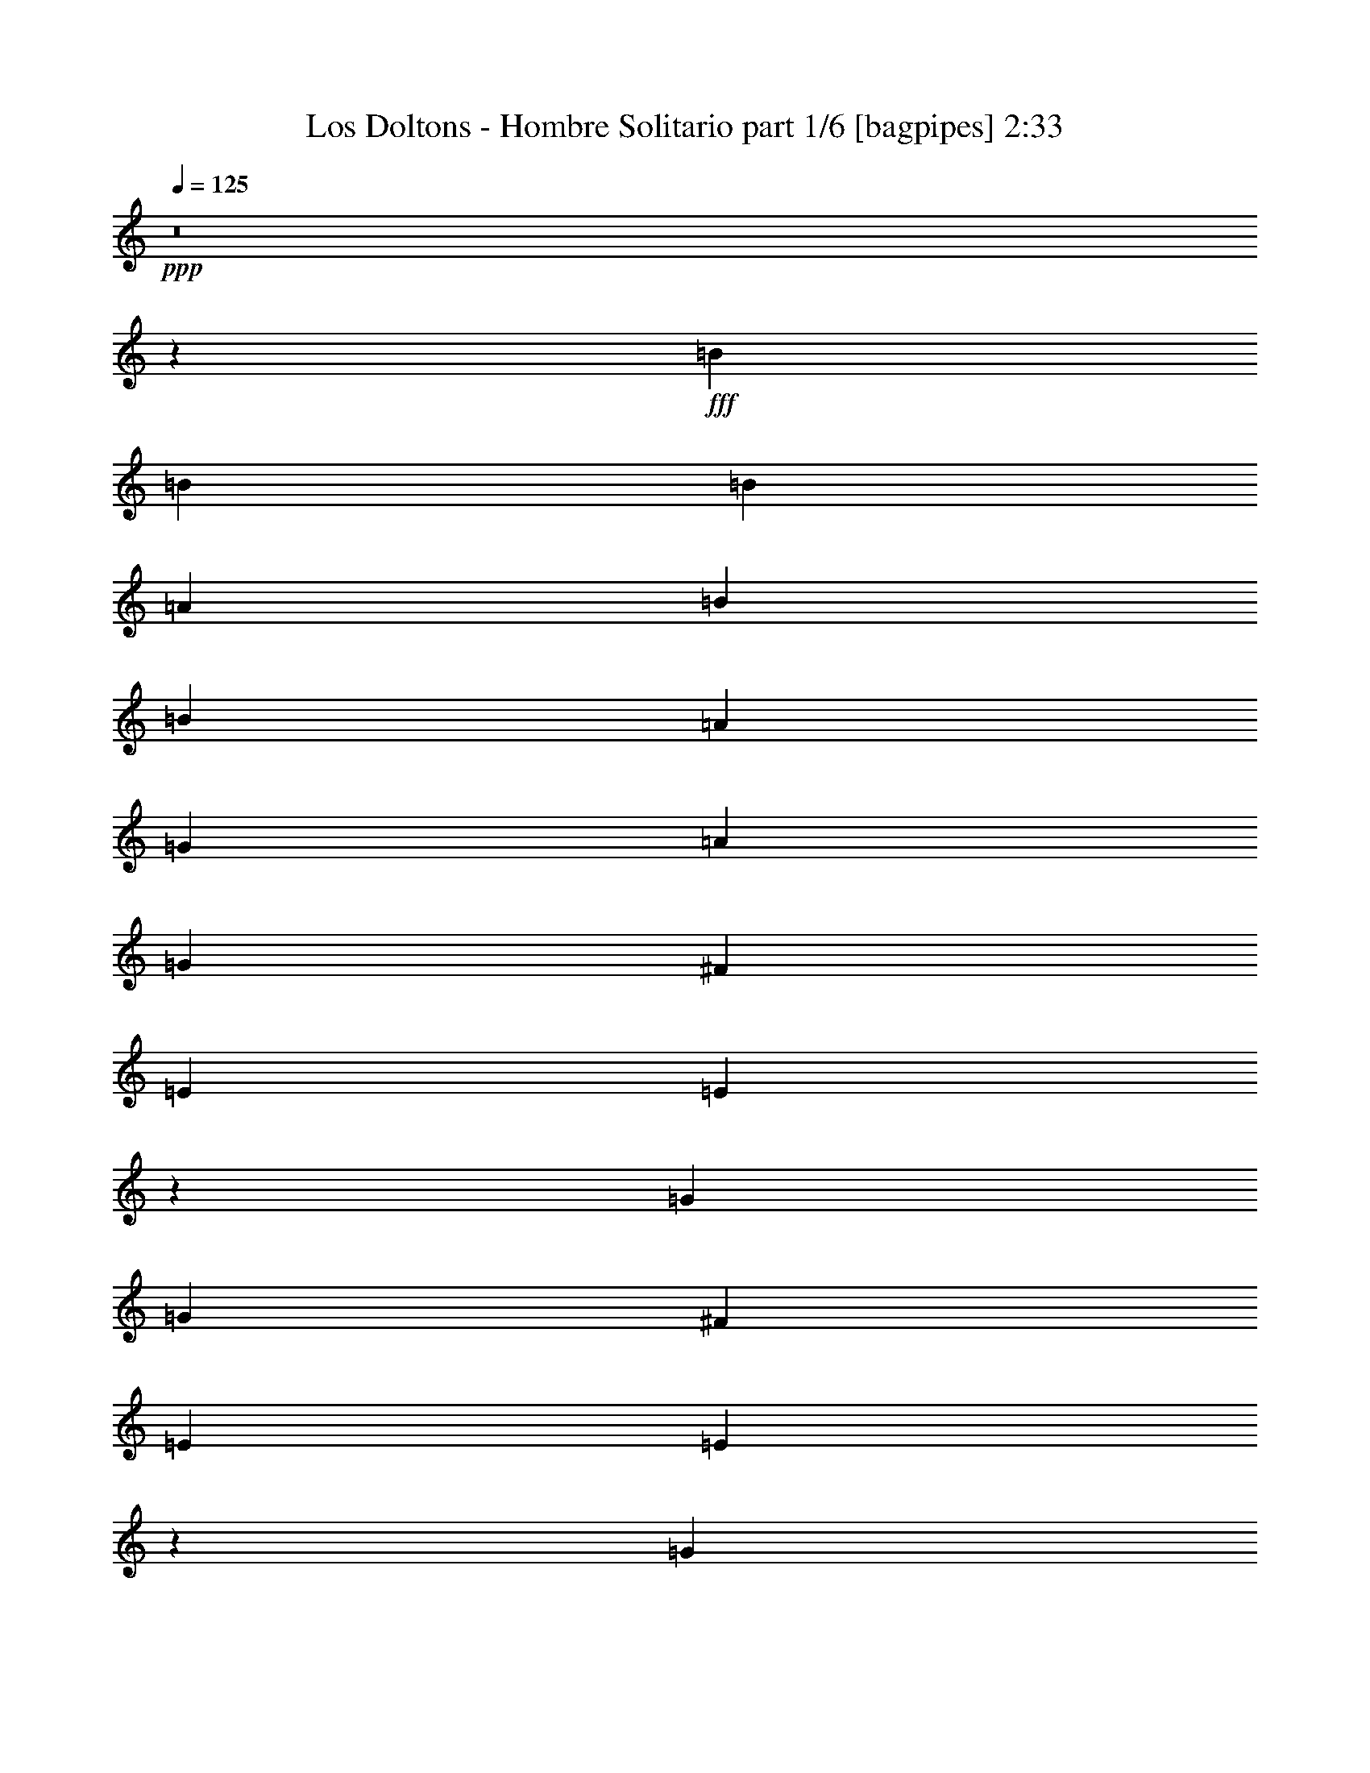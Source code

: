 % Produced with Bruzo's Transcoding Environment
% Transcribed by  Bruzo

X:1
T:  Los Doltons - Hombre Solitario part 1/6 [bagpipes] 2:33
Z: Transcribed with BruTE 64
L: 1/4
Q: 125
K: C
+ppp+
z8
z5915/1018
+fff+
[=B827/1018]
[=B3181/8144]
[=B827/1018]
[=A3435/8144]
[=B827/1018]
[=B3181/8144]
[=A3435/8144]
[=G827/1018]
[=A827/509]
[=G827/1018]
[^F827/1018]
[=E827/1018]
[=E6645/8144]
z26435/8144
[=G827/1018]
[=G3181/8144]
[^F827/1018]
[=E827/1018]
[=E10089/8144]
z9905/4072
[=G827/1018]
[=G3181/8144]
[^F827/1018]
[=E6575/4072]
z23365/8144
[=B827/1018]
[=B3181/8144]
[=B827/1018]
[=B10051/8144]
[=A827/1018]
[=G827/1018]
[=A827/509]
[=G827/1018]
[^F827/1018]
[=E13293/8144]
z33019/8144
[=G3181/8144]
[^F827/1018]
[=E827/1018]
[=E10121/8144]
z9889/4072
[=G827/1018]
[=G3181/8144]
[^F827/1018]
[=E6591/4072]
z8
z11109/8144
[=d827/1018]
[=d3181/8144]
[=d10051/8144]
[=e9797/8144]
[=d4103/4072]
[=c8461/8144]
[=d9797/8144]
[=c4103/4072]
[=B8461/8144]
[=A827/1018]
[=A3359/4072]
z9873/4072
[=d827/1018]
[=d3181/8144]
[=d10051/8144]
[=e9797/8144]
[=d4103/4072]
[=c8461/8144]
[=d9797/8144]
[=c4103/4072]
[=B8461/8144]
[=A827/1018]
[=A3367/4072]
z6557/4072
[=A827/1018]
[=A827/1018]
[=G3181/8144]
[^F827/1018]
[=E6615/4072]
z9925/4072
[=A6361/16288]
[=A6871/16288]
[=G827/1018]
[^F6361/16288]
[=E26221/16288]
z30021/8144
[=G6361/16288]
[=F6871/16288]
[=E827/1018]
[=D6361/16288]
[=E39473/16288]
z79615/16288
[=B827/1018]
[=B6871/16288]
[=B827/1018]
[=A6361/16288]
[=B827/1018]
[=B6871/16288]
[=A6361/16288]
[=G827/1018]
[=A827/509]
[=G827/1018]
[^F827/1018]
[=E827/1018]
[=E13045/16288]
z53115/16288
[=G827/1018]
[=G6871/16288]
[^F827/1018]
[=E827/1018]
[=E607/509]
z39865/16288
[=G827/1018]
[=G6871/16288]
[^F827/1018]
[=E6641/4072]
z45957/16288
[=B827/1018]
[=B6871/16288]
[=B827/1018]
[=B19593/16288]
[=A827/1018]
[=G827/1018]
[=A827/509]
[=G827/1018]
[^F827/1018]
[=E26341/16288]
z66283/16288
[=G6871/16288]
[^F827/1018]
[=E827/1018]
[=E609/509]
z39801/16288
[=G827/1018]
[=G6871/16288]
[^F827/1018]
[=E6657/4072]
z8
z21445/16288
[=d827/1018]
[=d6871/16288]
[=d19593/16288]
[=e20103/16288]
[=d4103/4072]
[=c16413/16288]
[=d20103/16288]
[=c4103/4072]
[=B16413/16288]
[=A827/1018]
[=A13191/16288]
z39737/16288
[=d827/1018]
[=d6871/16288]
[=d19593/16288]
[=e20103/16288]
[=d4103/4072]
[=c16413/16288]
[=d20103/16288]
[=c4103/4072]
[=B16413/16288]
[=A827/1018]
[=A13223/16288]
z26473/16288
[=A827/1018]
[=A827/1018]
[=G3181/8144]
[^F827/1018]
[=E26215/16288]
z39945/16288
[=A3435/8144]
[=A3181/8144]
[=G827/1018]
[^F3435/8144]
[=E26485/16288]
z59269/16288
[=G3435/8144]
[=F3181/8144]
[=E827/1018]
[=D3435/8144]
[=E39737/16288]
z8
z8
z30455/16288
[=d827/1018]
[=d3181/8144]
[=d10051/8144]
[=e9797/8144]
[=d16921/16288]
[=c16413/16288]
[=d9797/8144]
[=c16921/16288]
[=B16413/16288]
[=A827/1018]
[=A13343/16288]
z39585/16288
[=d827/1018]
[=d3181/8144]
[=d10051/8144]
[=e9797/8144]
[=d4103/4072]
[=c8461/8144]
[=d9797/8144]
[=c4103/4072]
[=B8461/8144]
[=A827/1018]
[=A13375/16288]
z26321/16288
[=A827/1018]
[=A827/1018]
[=G3181/8144]
[^F827/1018]
[=E26367/16288]
z39793/16288
[=A3435/8144]
[=A3181/8144]
[=G827/1018]
[^F3435/8144]
[=E26637/16288]
z59117/16288
[=G3435/8144]
[=F3181/8144]
[=E827/1018]
[=D3435/8144]
[=E39889/16288]
z8
z8
z8
z8
z8
z9/8

X:2
T:  Los Doltons - Hombre Solitario part 2/6 [lute] 2:33
Z: Transcribed with BruTE 64
L: 1/4
Q: 125
K: C
+ppp+
z104963/16288
+f+
[=E1431/8144-=B1431/8144-=e1431/8144-]
[=E4107/4072=B4107/4072=e4107/4072=g4107/4072]
[=E/8-]
[=E11375/16288=B11375/16288=e11375/16288=g11375/16288]
[=g/8-]
[=E6017/16288=B6017/16288=e6017/16288=g6017/16288]
[=E5179/16288=B5179/16288=e5179/16288=g5179/16288]
[=g/8-]
[=E4959/16288=B4959/16288=e4959/16288=g4959/16288]
[=E1431/8144-=B1431/8144-=e1431/8144-]
[=E4107/4072=B4107/4072=e4107/4072=g4107/4072]
[=E/8-]
[=E11375/16288=B11375/16288=e11375/16288=g11375/16288]
[=g/8-]
[=E6017/16288=B6017/16288=e6017/16288=g6017/16288]
[=E5179/16288=B5179/16288=e5179/16288=g5179/16288]
[=g/8-]
[=E4959/16288=B4959/16288=e4959/16288=g4959/16288]
[=E1431/8144-=B1431/8144-=e1431/8144-]
[=E4107/4072=B4107/4072=e4107/4072=g4107/4072]
[=E/8-]
[=E11375/16288=B11375/16288=e11375/16288=g11375/16288]
[=g/8-]
[=E6017/16288=B6017/16288=e6017/16288=g6017/16288]
[=E5179/16288=B5179/16288=e5179/16288=g5179/16288]
[=g/8-]
[=E4959/16288=B4959/16288=e4959/16288=g4959/16288]
[=A,3179/16288-=E3179/16288-=A3179/16288-]
[=A,8111/8144=E8111/8144=A8111/8144=c8111/8144=e8111/8144]
[=A,/8-]
[=A,352/509=E352/509=A352/509=c352/509=e352/509]
[=e/8-]
[=A,6073/16288=E6073/16288=A6073/16288=c6073/16288=e6073/16288]
[=A,5123/16288=E5123/16288=A5123/16288=c5123/16288=e5123/16288]
[=e/8-]
[=A,4959/16288=E4959/16288=A4959/16288=c4959/16288=e4959/16288]
[=G,4005/16288-=D4005/16288-=G4005/16288-=B4005/16288-=d4005/16288-]
[=G,7753/8144=D7753/8144=G7753/8144=B7753/8144=d7753/8144=g7753/8144]
[=G,/8-]
[=G,5577/8144=D5577/8144=G5577/8144=B5577/8144=d5577/8144=g5577/8144]
[=g/8-]
[=G,383/1018=D383/1018=G383/1018=B383/1018=d383/1018=g383/1018]
[=G,1267/4072=D1267/4072=G1267/4072=B1267/4072=d1267/4072=g1267/4072]
[=g/8-]
[=G,4959/16288=D4959/16288=G4959/16288=B4959/16288=d4959/16288=g4959/16288]
[=E1431/8144-=B1431/8144-=e1431/8144-]
[=E4107/4072=B4107/4072=e4107/4072=g4107/4072]
[=E/8-]
[=E11375/16288=B11375/16288=e11375/16288=g11375/16288]
[=e/8-=g/8-]
[=E6017/16288=B6017/16288=e6017/16288=g6017/16288]
[=E5179/16288=B5179/16288=e5179/16288=g5179/16288]
[=e/8-=g/8-]
[=E4959/16288=B4959/16288=e4959/16288=g4959/16288]
[=G,4005/16288-=D4005/16288-=G4005/16288-=B4005/16288-=d4005/16288-]
[=G,7753/8144=D7753/8144=G7753/8144=B7753/8144=d7753/8144=g7753/8144]
[=G,/8-]
[=G,5577/8144=D5577/8144=G5577/8144=B5577/8144=d5577/8144=g5577/8144]
[=d/8-=g/8-]
[=G,383/1018=D383/1018=G383/1018=B383/1018=d383/1018=g383/1018]
[=G,1267/4072=D1267/4072=G1267/4072=B1267/4072=d1267/4072=g1267/4072]
[=d/8-=g/8-]
[=G,4959/16288=D4959/16288=G4959/16288=B4959/16288=d4959/16288=g4959/16288]
[=A,3179/16288-=E3179/16288-=A3179/16288-]
[=A,8111/8144=E8111/8144=A8111/8144=c8111/8144=e8111/8144]
[=A,/8-]
[=A,352/509=E352/509=A352/509=c352/509=e352/509]
[=c/8-=e/8-]
[=A,6073/16288=E6073/16288=A6073/16288=c6073/16288=e6073/16288]
[=A,5123/16288=E5123/16288=A5123/16288=c5123/16288=e5123/16288]
[=c/8-=e/8-]
[=A,4959/16288=E4959/16288=A4959/16288=c4959/16288=e4959/16288]
[=G,4005/16288-=D4005/16288-=G4005/16288-=B4005/16288-=d4005/16288-]
[=G,7753/8144=D7753/8144=G7753/8144=B7753/8144=d7753/8144=g7753/8144]
[=G,/8-]
[=G,5577/8144=D5577/8144=G5577/8144=B5577/8144=d5577/8144=g5577/8144]
[=d/8-=g/8-]
[=G,383/1018=D383/1018=G383/1018=B383/1018=d383/1018=g383/1018]
[=G,1267/4072=D1267/4072=G1267/4072=B1267/4072=d1267/4072=g1267/4072]
[=d/8-=g/8-]
[=G,4959/16288=D4959/16288=G4959/16288=B4959/16288=d4959/16288=g4959/16288]
[=A,3179/16288-=E3179/16288-=A3179/16288-]
[=A,8111/8144=E8111/8144=A8111/8144=c8111/8144=e8111/8144]
[=A,/8-]
[=A,352/509=E352/509=A352/509=c352/509=e352/509]
[=c/8-=e/8-]
[=A,6073/16288=E6073/16288=A6073/16288=c6073/16288=e6073/16288]
[=A,5123/16288=E5123/16288=A5123/16288=c5123/16288=e5123/16288]
[=c/8-=e/8-]
[=A,4959/16288=E4959/16288=A4959/16288=c4959/16288=e4959/16288]
[=E1431/8144-=B1431/8144-=e1431/8144-]
[=E4107/4072=B4107/4072=e4107/4072=g4107/4072]
[=E/8-]
[=E11375/16288=B11375/16288=e11375/16288=g11375/16288]
[=e/8-=g/8-]
[=E6017/16288=B6017/16288=e6017/16288=g6017/16288]
[=E5179/16288=B5179/16288=e5179/16288=g5179/16288]
[=e/8-=g/8-]
[=E4959/16288=B4959/16288=e4959/16288=g4959/16288]
[=A,3179/16288-=E3179/16288-=A3179/16288-]
[=A,8111/8144=E8111/8144=A8111/8144=c8111/8144=e8111/8144]
[=A,/8-]
[=A,352/509=E352/509=A352/509=c352/509=e352/509]
[=c/8-=e/8-]
[=A,6073/16288=E6073/16288=A6073/16288=c6073/16288=e6073/16288]
[=A,5123/16288=E5123/16288=A5123/16288=c5123/16288=e5123/16288]
[=A/8-=c/8-=e/8-]
[=A,4959/16288=E4959/16288=A4959/16288=c4959/16288=e4959/16288]
[=G,4005/16288-=D4005/16288-=G4005/16288-=B4005/16288-=d4005/16288-]
[=G,7753/8144=D7753/8144=G7753/8144=B7753/8144=d7753/8144=g7753/8144]
[=G,/8-=D/8-]
[=G,5577/8144=D5577/8144=G5577/8144=B5577/8144=d5577/8144=g5577/8144]
[=B/8-=d/8-=g/8-]
[=G,383/1018=D383/1018=G383/1018=B383/1018=d383/1018=g383/1018]
[=G,1267/4072=D1267/4072=G1267/4072=B1267/4072=d1267/4072=g1267/4072]
[=B/8-=d/8-=g/8-]
[=G,4959/16288=D4959/16288=G4959/16288=B4959/16288=d4959/16288=g4959/16288]
[=E1431/8144-=B1431/8144-=e1431/8144-]
[=E4107/4072=B4107/4072=e4107/4072=g4107/4072]
[=E/8-=B/8-]
[=E11375/16288=B11375/16288=e11375/16288=g11375/16288]
[=B/8-=e/8-=g/8-]
[=E6017/16288=B6017/16288=e6017/16288=g6017/16288]
[=E5179/16288=B5179/16288=e5179/16288=g5179/16288]
[=B/8-=e/8-=g/8-]
[=E4959/16288=B4959/16288=e4959/16288=g4959/16288]
[=G,4005/16288-=D4005/16288-=G4005/16288-=B4005/16288-=d4005/16288-]
[=G,7753/8144=D7753/8144=G7753/8144=B7753/8144=d7753/8144=g7753/8144]
[=G,/8-=D/8-]
[=G,5577/8144=D5577/8144=G5577/8144=B5577/8144=d5577/8144=g5577/8144]
[=B/8-=d/8-=g/8-]
[=G,383/1018=D383/1018=G383/1018=B383/1018=d383/1018=g383/1018]
[=G,1267/4072=D1267/4072=G1267/4072=B1267/4072=d1267/4072=g1267/4072]
[=B/8-=d/8-=g/8-]
[=G,4959/16288=D4959/16288=G4959/16288=B4959/16288=d4959/16288=g4959/16288]
[=A,3179/16288-=E3179/16288-=A3179/16288-]
[=A,8111/8144=E8111/8144=A8111/8144=c8111/8144=e8111/8144]
[=A,/8-=E/8-]
[=A,352/509=E352/509=A352/509=c352/509=e352/509]
[=A/8-=c/8-=e/8-]
[=A,6073/16288=E6073/16288=A6073/16288=c6073/16288=e6073/16288]
[=A,5123/16288=E5123/16288=A5123/16288=c5123/16288=e5123/16288]
[=A/8-=c/8-=e/8-]
[=A,4959/16288=E4959/16288=A4959/16288=c4959/16288=e4959/16288]
[=G,4005/16288-=D4005/16288-=G4005/16288-=B4005/16288-=d4005/16288-]
[=G,7753/8144=D7753/8144=G7753/8144=B7753/8144=d7753/8144=g7753/8144]
[=G,/8-=D/8-]
[=G,5577/8144=D5577/8144=G5577/8144=B5577/8144=d5577/8144=g5577/8144]
[=B/8-=d/8-=g/8-]
[=G,383/1018=D383/1018=G383/1018=B383/1018=d383/1018=g383/1018]
[=G,1267/4072=D1267/4072=G1267/4072=B1267/4072=d1267/4072=g1267/4072]
[=B/8-=d/8-=g/8-]
[=G,4959/16288=D4959/16288=G4959/16288=B4959/16288=d4959/16288=g4959/16288]
[=A,3179/16288-=E3179/16288-=A3179/16288-]
[=A,8111/8144=E8111/8144=A8111/8144=c8111/8144=e8111/8144]
[=A,/8-=E/8-]
[=A,352/509=E352/509=A352/509=c352/509=e352/509]
[=A/8-=c/8-=e/8-]
[=A,6073/16288=E6073/16288=A6073/16288=c6073/16288=e6073/16288]
[=A,5123/16288=E5123/16288=A5123/16288=c5123/16288=e5123/16288]
[=A/8-=c/8-=e/8-]
[=A,4959/16288=E4959/16288=A4959/16288=c4959/16288=e4959/16288]
[=A,3179/16288-=E3179/16288-=A3179/16288-]
[=A,8111/8144=E8111/8144=A8111/8144=c8111/8144=e8111/8144]
[=A,/8-=E/8-]
[=A,352/509=E352/509=A352/509=c352/509=e352/509]
[=A/8-=c/8-=e/8-]
[=A,6073/16288=E6073/16288=A6073/16288=c6073/16288=e6073/16288]
[=A,5123/16288=E5123/16288=A5123/16288=c5123/16288=e5123/16288]
[=E/8-=A/8-=c/8-=e/8-]
[=A,4959/16288=E4959/16288=A4959/16288=c4959/16288=e4959/16288]
[=A,3179/16288-=E3179/16288-=A3179/16288-]
[=A,8111/8144=E8111/8144=A8111/8144=c8111/8144=e8111/8144]
[=A,/8-=E/8-]
[=A,352/509=E352/509=A352/509=c352/509=e352/509]
[=E/8-=A/8-=c/8-=e/8-]
[=A,6073/16288=E6073/16288=A6073/16288=c6073/16288=e6073/16288]
[=A,5123/16288=E5123/16288=A5123/16288=c5123/16288=e5123/16288]
[=E/8-=A/8-=c/8-=e/8-]
[=A,4959/16288=E4959/16288=A4959/16288=c4959/16288=e4959/16288]
[=G,4005/16288-=D4005/16288-=G4005/16288-=B4005/16288-=d4005/16288-]
[=G,7753/8144=D7753/8144=G7753/8144=B7753/8144=d7753/8144=g7753/8144]
[=G,/8-=D/8-]
[=G,5577/8144=D5577/8144=G5577/8144=B5577/8144=d5577/8144=g5577/8144]
[=G/8-=B/8-=d/8-=g/8-]
[=G,383/1018=D383/1018=G383/1018=B383/1018=d383/1018=g383/1018]
[=G,1267/4072=D1267/4072=G1267/4072=B1267/4072=d1267/4072=g1267/4072]
[=G/8-=B/8-=d/8-=g/8-]
[=G,4959/16288=D4959/16288=G4959/16288=B4959/16288=d4959/16288=g4959/16288]
[=C4005/16288-=E4005/16288-=G4005/16288-=c4005/16288-=g4005/16288-]
[=C7753/8144=E7753/8144=G7753/8144=c7753/8144=g7753/8144=c'7753/8144]
[=C/8-=E/8-]
[=C5577/8144=E5577/8144=G5577/8144=c5577/8144=g5577/8144=c'5577/8144]
[=G/8-=c/8-=g/8-=c'/8-]
[=C383/1018=E383/1018=G383/1018=c383/1018=g383/1018=c'383/1018]
[=C1267/4072=E1267/4072=G1267/4072=c1267/4072=g1267/4072=c'1267/4072]
[=G/8-=c/8-=g/8-=c'/8-]
[=C1319/4072=E1319/4072=G1319/4072=c1319/4072=g1319/4072=c'1319/4072]
[=G,461/2036-=D461/2036-=G461/2036-=B461/2036-=d461/2036-]
[=G,7753/8144=D7753/8144=G7753/8144=B7753/8144=d7753/8144=g7753/8144]
[=G,/8-=D/8-]
[=G,5577/8144=D5577/8144=G5577/8144=B5577/8144=d5577/8144=g5577/8144]
[=G/8-=B/8-=d/8-=g/8-]
[=G,383/1018=D383/1018=G383/1018=B383/1018=d383/1018=g383/1018]
[=G,1267/4072=D1267/4072=G1267/4072=B1267/4072=d1267/4072=g1267/4072]
[=G/8-=B/8-=d/8-=g/8-]
[=G,1319/4072=D1319/4072=G1319/4072=B1319/4072=d1319/4072=g1319/4072]
[=D1431/8144-=A1431/8144-=d1431/8144-^f1431/8144-]
[=D8111/8144=A8111/8144=d8111/8144^f8111/8144=a8111/8144]
[=D/8-=A/8-]
[=D352/509=A352/509=d352/509^f352/509=a352/509]
[=A/8-=d/8-^f/8-=a/8-]
[=D6073/16288=A6073/16288=d6073/16288^f6073/16288=a6073/16288]
[=D5123/16288=A5123/16288=d5123/16288^f5123/16288=a5123/16288]
[=A/8-=d/8-^f/8-=a/8-]
[=D1319/4072=A1319/4072=d1319/4072^f1319/4072=a1319/4072]
[=D1431/8144-=A1431/8144-=d1431/8144-^f1431/8144-]
[=D8111/8144=A8111/8144=d8111/8144^f8111/8144=a8111/8144]
[=D/8-=A/8-]
[=D352/509=A352/509=d352/509^f352/509=a352/509]
[=A/8-=d/8-^f/8-=a/8-]
[=D6073/16288=A6073/16288=d6073/16288^f6073/16288=a6073/16288]
[=D5123/16288=A5123/16288=d5123/16288^f5123/16288=a5123/16288]
[=A/8-=d/8-^f/8-=a/8-]
[=D1319/4072=A1319/4072=d1319/4072^f1319/4072=a1319/4072]
[=C461/2036-=E461/2036-=G461/2036-=c461/2036-=g461/2036-]
[=C7753/8144=E7753/8144=G7753/8144=c7753/8144=g7753/8144=c'7753/8144]
[=C/8-=E/8-]
[=C5577/8144=E5577/8144=G5577/8144=c5577/8144=g5577/8144=c'5577/8144]
[=E/8-=G/8-=c/8-=g/8-=c'/8-]
[=C383/1018=E383/1018=G383/1018=c383/1018=g383/1018=c'383/1018]
[=C1267/4072=E1267/4072=G1267/4072=c1267/4072=g1267/4072=c'1267/4072]
[=E/8-=G/8-=c/8-=g/8-=c'/8-]
[=C1319/4072=E1319/4072=G1319/4072=c1319/4072=g1319/4072=c'1319/4072]
[=G,461/2036-=D461/2036-=G461/2036-=B461/2036-=d461/2036-]
[=G,7753/8144=D7753/8144=G7753/8144=B7753/8144=d7753/8144=g7753/8144]
[=G,/8-=D/8-=G/8-]
[=G,5577/8144=D5577/8144=G5577/8144=B5577/8144=d5577/8144=g5577/8144]
[=D/8-=G/8-=B/8-=d/8-=g/8-]
[=G,383/1018=D383/1018=G383/1018=B383/1018=d383/1018=g383/1018]
[=G,1267/4072=D1267/4072=G1267/4072=B1267/4072=d1267/4072=g1267/4072]
[=D/8-=G/8-=B/8-=d/8-=g/8-]
[=G,1319/4072=D1319/4072=G1319/4072=B1319/4072=d1319/4072=g1319/4072]
[=D1431/8144-=A1431/8144-=d1431/8144-^f1431/8144-]
[=D8111/8144=A8111/8144=d8111/8144^f8111/8144=a8111/8144]
[=D/8-=A/8-=d/8-]
[=D6141/8144=A6141/8144=d6141/8144^f6141/8144=a6141/8144]
[=D7091/16288=A7091/16288=d7091/16288^f7091/16288=a7091/16288]
[=D6141/16288=A6141/16288=d6141/16288^f6141/16288=a6141/16288]
[=D3147/8144=A3147/8144=d3147/8144^f3147/8144=a3147/8144]
[=D1431/8144-=A1431/8144-=d1431/8144-^f1431/8144-]
[=D8111/8144=A8111/8144=d8111/8144^f8111/8144=a8111/8144]
[=D/8-=A/8-=d/8-]
[=D6141/8144=A6141/8144=d6141/8144^f6141/8144=a6141/8144]
[=D7091/16288=A7091/16288=d7091/16288^f7091/16288=a7091/16288]
[=D6141/16288=A6141/16288=d6141/16288^f6141/16288=a6141/16288]
[=D3147/8144=A3147/8144=d3147/8144^f3147/8144=a3147/8144]
[=E/8-=B/8-]
[=E16937/16288=B16937/16288=e16937/16288=g16937/16288]
[=E/8-=B/8-=e/8-]
[=E12393/16288=B12393/16288=e12393/16288=g12393/16288]
[=E7035/16288=B7035/16288=e7035/16288=g7035/16288]
[=E6197/16288=B6197/16288=e6197/16288=g6197/16288]
[=E5151/16288=B5151/16288=e5151/16288=g5151/16288]
[=D4005/16288-=A4005/16288-=d4005/16288-^f4005/16288-]
[=D8111/8144=A8111/8144=d8111/8144^f8111/8144=a8111/8144]
[=D/8-=A/8-=d/8-]
[=D6141/8144=A6141/8144=d6141/8144^f6141/8144=a6141/8144]
[=D5055/16288=A5055/16288=d5055/16288^f5055/16288=a5055/16288]
[=D/8-]
[=D6141/16288=A6141/16288=d6141/16288^f6141/16288=a6141/16288]
[=D5151/16288=A5151/16288=d5151/16288^f5151/16288=a5151/16288]
[=E3179/16288-=B3179/16288-]
[=E16937/16288=B16937/16288=e16937/16288=g16937/16288]
[=E/8-=B/8-=e/8-]
[=E12393/16288=B12393/16288=e12393/16288=g12393/16288]
[=E4999/16288=B4999/16288=e4999/16288=g4999/16288]
[=E/8-]
[=E6197/16288=B6197/16288=e6197/16288=g6197/16288]
[=E5151/16288=B5151/16288=e5151/16288=g5151/16288]
[=D4005/16288-=A4005/16288-=d4005/16288-^f4005/16288-]
[=D8111/8144=A8111/8144=d8111/8144^f8111/8144=a8111/8144]
[=D/8-=A/8-=d/8-]
[=D6141/8144=A6141/8144=d6141/8144^f6141/8144=a6141/8144]
[=D5055/16288=A5055/16288=d5055/16288^f5055/16288=a5055/16288]
[=D/8-]
[=D6141/16288=A6141/16288=d6141/16288^f6141/16288=a6141/16288]
[=D5151/16288=A5151/16288=d5151/16288^f5151/16288=a5151/16288]
[=E3179/16288-=B3179/16288-]
[=E16937/16288=B16937/16288=e16937/16288=g16937/16288]
[=E/8-=B/8-=e/8-]
[=E12393/16288=B12393/16288=e12393/16288=g12393/16288]
[=E4999/16288=B4999/16288=e4999/16288=g4999/16288]
[=E/8-]
[=E6197/16288=B6197/16288=e6197/16288=g6197/16288]
[=E5151/16288=B5151/16288=e5151/16288=g5151/16288]
[=E3179/16288-=B3179/16288-]
[=E16937/16288=B16937/16288=e16937/16288=g16937/16288]
[=E/8-=B/8-=e/8-]
[=E12393/16288=B12393/16288=e12393/16288=g12393/16288]
[=E4999/16288=B4999/16288=e4999/16288=g4999/16288]
[=E/8-]
[=E6197/16288=B6197/16288=e6197/16288=g6197/16288]
[=E5151/16288=B5151/16288=e5151/16288=g5151/16288]
[=E3179/16288-=B3179/16288-]
[=E16937/16288=B16937/16288=e16937/16288=g16937/16288]
[=E/8-=B/8-=e/8-]
[=E12393/16288=B12393/16288=e12393/16288=g12393/16288]
[=E4999/16288=B4999/16288=e4999/16288=g4999/16288]
[=E/8-]
[=E6197/16288=B6197/16288=e6197/16288=g6197/16288]
[=E5151/16288=B5151/16288=e5151/16288=g5151/16288]
[=A,4005/16288-=E4005/16288-=A4005/16288-=c4005/16288-]
[=A,8111/8144=E8111/8144=A8111/8144=c8111/8144=e8111/8144]
[=A,/8-=E/8-=A/8-]
[=A,6141/8144=E6141/8144=A6141/8144=c6141/8144=e6141/8144]
[=A,5055/16288=E5055/16288=A5055/16288=c5055/16288=e5055/16288]
[=A,/8-=E/8-]
[=A,6141/16288=E6141/16288=A6141/16288=c6141/16288=e6141/16288]
[=A,5151/16288=E5151/16288=A5151/16288=c5151/16288=e5151/16288]
[=G,2795/16288-=D2795/16288-=G2795/16288-=B2795/16288-]
[=G,/8-=D/8-=G/8-=B/8-=d/8-]
[=G,7753/8144=D7753/8144=G7753/8144=B7753/8144=d7753/8144=g7753/8144]
[=G,/8-=D/8-=G/8-]
[=G,3043/4072=D3043/4072=G3043/4072=B3043/4072=d3043/4072=g3043/4072]
[=G,2555/8144=D2555/8144=G2555/8144=B2555/8144=d2555/8144=g2555/8144]
[=G,/8-=D/8-]
[=G,3043/8144=D3043/8144=G3043/8144=B3043/8144=d3043/8144=g3043/8144]
[=G,5151/16288=D5151/16288=G5151/16288=B5151/16288=d5151/16288=g5151/16288]
[=E3179/16288-=B3179/16288-]
[=E16937/16288=B16937/16288=e16937/16288=g16937/16288]
[=E/8-=B/8-=e/8-]
[=E12393/16288=B12393/16288=e12393/16288=g12393/16288]
[=E4999/16288=B4999/16288=e4999/16288=g4999/16288]
[=E/8-=B/8-]
[=E6197/16288=B6197/16288=e6197/16288=g6197/16288]
[=E5151/16288=B5151/16288=e5151/16288=g5151/16288]
[=G,1143/8144-=D1143/8144-]
[=G,/8-=D/8-=G/8-=B/8-]
[=G,16015/16288=D16015/16288=G16015/16288=B16015/16288=d16015/16288=g16015/16288]
[=G,/8-=D/8-=G/8-=B/8-]
[=G,3043/4072=D3043/4072=G3043/4072=B3043/4072=d3043/4072=g3043/4072]
[=G,2555/8144=D2555/8144=G2555/8144=B2555/8144=d2555/8144=g2555/8144]
[=G,/8-=D/8-]
[=G,3043/8144=D3043/8144=G3043/8144=B3043/8144=d3043/8144=g3043/8144]
[=G,5151/16288=D5151/16288=G5151/16288=B5151/16288=d5151/16288=g5151/16288]
[=A,4005/16288-=E4005/16288-=A4005/16288-=c4005/16288-]
[=A,8111/8144=E8111/8144=A8111/8144=c8111/8144=e8111/8144]
[=A,/8-=E/8-=A/8-=c/8-]
[=A,6141/8144=E6141/8144=A6141/8144=c6141/8144=e6141/8144]
[=A,5055/16288=E5055/16288=A5055/16288=c5055/16288=e5055/16288]
[=A,/8-=E/8-]
[=A,6141/16288=E6141/16288=A6141/16288=c6141/16288=e6141/16288]
[=A,5151/16288=E5151/16288=A5151/16288=c5151/16288=e5151/16288]
[=G,1143/8144-=D1143/8144-]
[=G,/8-=D/8-=G/8-=B/8-]
[=G,16015/16288=D16015/16288=G16015/16288=B16015/16288=d16015/16288=g16015/16288]
[=G,/8-=D/8-=G/8-=B/8-]
[=G,3043/4072=D3043/4072=G3043/4072=B3043/4072=d3043/4072=g3043/4072]
[=G,2555/8144=D2555/8144=G2555/8144=B2555/8144=d2555/8144=g2555/8144]
[=G,/8-=D/8-]
[=G,3043/8144=D3043/8144=G3043/8144=B3043/8144=d3043/8144=g3043/8144]
[=G,5151/16288=D5151/16288=G5151/16288=B5151/16288=d5151/16288=g5151/16288]
[=A,4005/16288-=E4005/16288-=A4005/16288-=c4005/16288-]
[=A,8111/8144=E8111/8144=A8111/8144=c8111/8144=e8111/8144]
[=A,/8-=E/8-=A/8-=c/8-]
[=A,6141/8144=E6141/8144=A6141/8144=c6141/8144=e6141/8144]
[=A,5055/16288=E5055/16288=A5055/16288=c5055/16288=e5055/16288]
[=A,/8-=E/8-]
[=A,6141/16288=E6141/16288=A6141/16288=c6141/16288=e6141/16288]
[=A,5151/16288=E5151/16288=A5151/16288=c5151/16288=e5151/16288]
[=E3179/16288-=B3179/16288-]
[=E577/509=B577/509=e577/509=g577/509]
[=E6451/8144=B6451/8144=e6451/8144=g6451/8144]
[=E4999/16288=B4999/16288=e4999/16288=g4999/16288]
[=E/8-=B/8-=e/8-]
[=E6197/16288=B6197/16288=e6197/16288=g6197/16288]
[=E5151/16288=B5151/16288=e5151/16288=g5151/16288]
[=A,4005/16288-=E4005/16288-=A4005/16288-=c4005/16288-]
[=A,8111/8144=E8111/8144=A8111/8144=c8111/8144=e8111/8144]
[=A,/8-=E/8-=A/8-=c/8-]
[=A,6141/8144=E6141/8144=A6141/8144=c6141/8144=e6141/8144]
[=A,5055/16288=E5055/16288=A5055/16288=c5055/16288=e5055/16288]
[=A,/8-=E/8-=A/8-]
[=A,6141/16288=E6141/16288=A6141/16288=c6141/16288=e6141/16288]
[=A,5151/16288=E5151/16288=A5151/16288=c5151/16288=e5151/16288]
[=G,1143/8144-=D1143/8144-]
[=G,/8-=D/8-=G/8-=B/8-]
[=G,16015/16288=D16015/16288=G16015/16288=B16015/16288=d16015/16288=g16015/16288]
[=G,/8-=D/8-=G/8-=B/8-]
[=G,3043/4072=D3043/4072=G3043/4072=B3043/4072=d3043/4072=g3043/4072]
[=G,2555/8144=D2555/8144=G2555/8144=B2555/8144=d2555/8144=g2555/8144]
[=G,/8-=D/8-=G/8-]
[=G,3043/8144=D3043/8144=G3043/8144=B3043/8144=d3043/8144=g3043/8144]
[=G,1367/4072=D1367/4072=G1367/4072=B1367/4072=d1367/4072=g1367/4072]
[=E1431/8144-=B1431/8144-=e1431/8144-]
[=E577/509=B577/509=e577/509=g577/509]
[=E6451/8144=B6451/8144=e6451/8144=g6451/8144]
[=E4999/16288=B4999/16288=e4999/16288=g4999/16288]
[=E/8-=B/8-=e/8-]
[=E6197/16288=B6197/16288=e6197/16288=g6197/16288]
[=E1367/4072=B1367/4072=e1367/4072=g1367/4072]
[=G,4005/16288-=D4005/16288-=G4005/16288-=B4005/16288-]
[=G,16015/16288=D16015/16288=G16015/16288=B16015/16288=d16015/16288=g16015/16288]
[=G,/8-=D/8-=G/8-=B/8-]
[=G,3043/4072=D3043/4072=G3043/4072=B3043/4072=d3043/4072=g3043/4072]
[=G,2555/8144=D2555/8144=G2555/8144=B2555/8144=d2555/8144=g2555/8144]
[=G,/8-=D/8-=G/8-]
[=G,3043/8144=D3043/8144=G3043/8144=B3043/8144=d3043/8144=g3043/8144]
[=G,1367/4072=D1367/4072=G1367/4072=B1367/4072=d1367/4072=g1367/4072]
[=A,461/2036-=E461/2036-=A461/2036-=c461/2036-]
[=A,8111/8144=E8111/8144=A8111/8144=c8111/8144=e8111/8144]
[=A,/8-=E/8-=A/8-=c/8-]
[=A,6141/8144=E6141/8144=A6141/8144=c6141/8144=e6141/8144]
[=A,5055/16288=E5055/16288=A5055/16288=c5055/16288=e5055/16288]
[=A,/8-=E/8-=A/8-]
[=A,6141/16288=E6141/16288=A6141/16288=c6141/16288=e6141/16288]
[=A,1367/4072=E1367/4072=A1367/4072=c1367/4072=e1367/4072]
[=G,4005/16288-=D4005/16288-=G4005/16288-=B4005/16288-]
[=G,16015/16288=D16015/16288=G16015/16288=B16015/16288=d16015/16288=g16015/16288]
[=G,/8-=D/8-=G/8-=B/8-]
[=G,3043/4072=D3043/4072=G3043/4072=B3043/4072=d3043/4072=g3043/4072]
[=G,2555/8144=D2555/8144=G2555/8144=B2555/8144=d2555/8144=g2555/8144]
[=G,/8-=D/8-=G/8-]
[=G,3043/8144=D3043/8144=G3043/8144=B3043/8144=d3043/8144=g3043/8144]
[=G,1367/4072=D1367/4072=G1367/4072=B1367/4072=d1367/4072=g1367/4072]
[=A,461/2036-=E461/2036-=A461/2036-=c461/2036-]
[=A,8111/8144=E8111/8144=A8111/8144=c8111/8144=e8111/8144]
[=A,/8-=E/8-=A/8-=c/8-]
[=A,6141/8144=E6141/8144=A6141/8144=c6141/8144=e6141/8144]
[=A,5055/16288=E5055/16288=A5055/16288=c5055/16288=e5055/16288]
[=A,/8-=E/8-=A/8-=c/8-]
[=A,6141/16288=E6141/16288=A6141/16288=c6141/16288=e6141/16288]
[=A,1367/4072=E1367/4072=A1367/4072=c1367/4072=e1367/4072]
[=A,461/2036-=E461/2036-=A461/2036-=c461/2036-]
[=A,8111/8144=E8111/8144=A8111/8144=c8111/8144=e8111/8144]
[=A,/8-=E/8-=A/8-=c/8-]
[=A,6141/8144=E6141/8144=A6141/8144=c6141/8144=e6141/8144]
[=A,5055/16288=E5055/16288=A5055/16288=c5055/16288=e5055/16288]
[=A,/8-=E/8-=A/8-=c/8-]
[=A,6141/16288=E6141/16288=A6141/16288=c6141/16288=e6141/16288]
[=A,1367/4072=E1367/4072=A1367/4072=c1367/4072=e1367/4072]
[=A,461/2036-=E461/2036-=A461/2036-=c461/2036-]
[=A,8111/8144=E8111/8144=A8111/8144=c8111/8144=e8111/8144]
[=A,/8-=E/8-=A/8-=c/8-]
[=A,6141/8144=E6141/8144=A6141/8144=c6141/8144=e6141/8144]
[=A,5055/16288=E5055/16288=A5055/16288=c5055/16288=e5055/16288]
[=A,/8-=E/8-=A/8-=c/8-]
[=A,6141/16288=E6141/16288=A6141/16288=c6141/16288=e6141/16288]
[=A,1367/4072=E1367/4072=A1367/4072=c1367/4072=e1367/4072]
[=G,4005/16288-=D4005/16288-=G4005/16288-=B4005/16288-]
[=G,16015/16288=D16015/16288=G16015/16288=B16015/16288=d16015/16288=g16015/16288]
[=G,/8-=D/8-=G/8-=B/8-=d/8-]
[=G,3043/4072=D3043/4072=G3043/4072=B3043/4072=d3043/4072=g3043/4072]
[=G,2555/8144=D2555/8144=G2555/8144=B2555/8144=d2555/8144=g2555/8144]
[=G,/8-=D/8-=G/8-=B/8-]
[=G,3043/8144=D3043/8144=G3043/8144=B3043/8144=d3043/8144=g3043/8144]
[=G,1367/4072=D1367/4072=G1367/4072=B1367/4072=d1367/4072=g1367/4072]
[=C4005/16288-=E4005/16288-=G4005/16288-=c4005/16288-]
[=C16015/16288=E16015/16288=G16015/16288=c16015/16288=g16015/16288=c'16015/16288]
[=C/8-=E/8-=G/8-=c/8-=g/8-]
[=C3043/4072=E3043/4072=G3043/4072=c3043/4072=g3043/4072=c'3043/4072]
[=C2555/8144=E2555/8144=G2555/8144=c2555/8144=g2555/8144=c'2555/8144]
[=C/8-=E/8-=G/8-=c/8-]
[=C3043/8144=E3043/8144=G3043/8144=c3043/8144=g3043/8144=c'3043/8144]
[=C1367/4072=E1367/4072=G1367/4072=c1367/4072=g1367/4072=c'1367/4072]
[=G,4005/16288-=D4005/16288-=G4005/16288-=B4005/16288-]
[=G,16015/16288=D16015/16288=G16015/16288=B16015/16288=d16015/16288=g16015/16288]
[=G,/8-=D/8-=G/8-=B/8-=d/8-]
[=G,3043/4072=D3043/4072=G3043/4072=B3043/4072=d3043/4072=g3043/4072]
[=G,2555/8144=D2555/8144=G2555/8144=B2555/8144=d2555/8144=g2555/8144]
[=G,/8-=D/8-=G/8-=B/8-]
[=G,3043/8144=D3043/8144=G3043/8144=B3043/8144=d3043/8144=g3043/8144]
[=G,1367/4072=D1367/4072=G1367/4072=B1367/4072=d1367/4072=g1367/4072]
[=D461/2036-=A461/2036-=d461/2036-^f461/2036-]
[=D17749/16288=A17749/16288=d17749/16288^f17749/16288=a17749/16288]
[=D12791/16288=A12791/16288=d12791/16288^f12791/16288=a12791/16288]
[=D5055/16288=A5055/16288=d5055/16288^f5055/16288=a5055/16288]
[=D/8-=A/8-=d/8-^f/8-]
[=D6141/16288=A6141/16288=d6141/16288^f6141/16288=a6141/16288]
[=D1367/4072=A1367/4072=d1367/4072^f1367/4072=a1367/4072]
[=D461/2036-=A461/2036-=d461/2036-^f461/2036-]
[=D17749/16288=A17749/16288=d17749/16288^f17749/16288=a17749/16288]
[=D12791/16288=A12791/16288=d12791/16288^f12791/16288=a12791/16288]
[=D3291/8144=A3291/8144=d3291/8144^f3291/8144=a3291/8144]
[=D3325/8144=A3325/8144=d3325/8144^f3325/8144=a3325/8144]
[=D1367/4072=A1367/4072=d1367/4072^f1367/4072=a1367/4072]
[=C4005/16288-=E4005/16288-=G4005/16288-=c4005/16288-]
[=C16015/16288=E16015/16288=G16015/16288=c16015/16288=g16015/16288=c'16015/16288]
[=C/8-=E/8-=G/8-=c/8-=g/8-]
[=C3043/4072=E3043/4072=G3043/4072=c3043/4072=g3043/4072=c'3043/4072]
[=C2555/8144=E2555/8144=G2555/8144=c2555/8144=g2555/8144=c'2555/8144]
[=C/8-=E/8-=G/8-=c/8-=g/8-]
[=C3043/8144=E3043/8144=G3043/8144=c3043/8144=g3043/8144=c'3043/8144]
[=C1367/4072=E1367/4072=G1367/4072=c1367/4072=g1367/4072=c'1367/4072]
[=G,4005/16288-=D4005/16288-=G4005/16288-=B4005/16288-]
[=G,16015/16288=D16015/16288=G16015/16288=B16015/16288=d16015/16288=g16015/16288]
[=G,/8-=D/8-=G/8-=B/8-=d/8-]
[=G,3043/4072=D3043/4072=G3043/4072=B3043/4072=d3043/4072=g3043/4072]
[=G,2555/8144=D2555/8144=G2555/8144=B2555/8144=d2555/8144=g2555/8144]
[=G,/8-=D/8-=G/8-=B/8-=d/8-]
[=G,3043/8144=D3043/8144=G3043/8144=B3043/8144=d3043/8144=g3043/8144]
[=G,1367/4072=D1367/4072=G1367/4072=B1367/4072=d1367/4072=g1367/4072]
[=D461/2036-=A461/2036-=d461/2036-^f461/2036-]
[=D17749/16288=A17749/16288=d17749/16288^f17749/16288=a17749/16288]
[=D12791/16288=A12791/16288=d12791/16288^f12791/16288=a12791/16288]
[=D3291/8144=A3291/8144=d3291/8144^f3291/8144=a3291/8144]
[=D3325/8144=A3325/8144=d3325/8144^f3325/8144=a3325/8144]
[=D1367/4072=A1367/4072=d1367/4072^f1367/4072=a1367/4072]
[=D461/2036-=A461/2036-=d461/2036-^f461/2036-]
[=D17749/16288=A17749/16288=d17749/16288^f17749/16288=a17749/16288]
[=D352/509=A352/509=d352/509^f352/509=a352/509]
[=a/8-]
[=D6073/16288=A6073/16288=d6073/16288^f6073/16288=a6073/16288]
[=D5123/16288=A5123/16288=d5123/16288^f5123/16288=a5123/16288]
[=a/8-]
[=D4959/16288=A4959/16288=d4959/16288^f4959/16288=a4959/16288]
[=E1431/8144-=B1431/8144-=e1431/8144-]
[=E4107/4072=B4107/4072=e4107/4072=g4107/4072]
[=E/8-]
[=E11375/16288=B11375/16288=e11375/16288=g11375/16288]
[=g/8-]
[=E6017/16288=B6017/16288=e6017/16288=g6017/16288]
[=E5179/16288=B5179/16288=e5179/16288=g5179/16288]
[=g/8-]
[=E4959/16288=B4959/16288=e4959/16288=g4959/16288]
[=D3179/16288-=A3179/16288-=d3179/16288-]
[=D8111/8144=A8111/8144=d8111/8144^f8111/8144=a8111/8144]
[=D/8-]
[=D352/509=A352/509=d352/509^f352/509=a352/509]
[=a/8-]
[=D6073/16288=A6073/16288=d6073/16288^f6073/16288=a6073/16288]
[=D5123/16288=A5123/16288=d5123/16288^f5123/16288=a5123/16288]
[=a/8-]
[=D4959/16288=A4959/16288=d4959/16288^f4959/16288=a4959/16288]
[=E1431/8144-=B1431/8144-=e1431/8144-]
[=E4107/4072=B4107/4072=e4107/4072=g4107/4072]
[=E/8-]
[=E11375/16288=B11375/16288=e11375/16288=g11375/16288]
[=g/8-]
[=E6017/16288=B6017/16288=e6017/16288=g6017/16288]
[=E5179/16288=B5179/16288=e5179/16288=g5179/16288]
[=g/8-]
[=E4959/16288=B4959/16288=e4959/16288=g4959/16288]
[=D3179/16288-=A3179/16288-=d3179/16288-]
[=D8111/8144=A8111/8144=d8111/8144^f8111/8144=a8111/8144]
[=D/8-]
[=D352/509=A352/509=d352/509^f352/509=a352/509]
[=a/8-]
[=D6073/16288=A6073/16288=d6073/16288^f6073/16288=a6073/16288]
[=D5123/16288=A5123/16288=d5123/16288^f5123/16288=a5123/16288]
[=a/8-]
[=D4959/16288=A4959/16288=d4959/16288^f4959/16288=a4959/16288]
[=E1431/8144-=B1431/8144-=e1431/8144-]
[=E4107/4072=B4107/4072=e4107/4072=g4107/4072]
[=E/8-]
[=E11375/16288=B11375/16288=e11375/16288=g11375/16288]
[=g/8-]
[=E6017/16288=B6017/16288=e6017/16288=g6017/16288]
[=E5179/16288=B5179/16288=e5179/16288=g5179/16288]
[=g/8-]
[=E4959/16288=B4959/16288=e4959/16288=g4959/16288]
[=E1431/8144-=B1431/8144-=e1431/8144-]
[=E4107/4072=B4107/4072=e4107/4072=g4107/4072]
[=E/8-]
[=E11375/16288=B11375/16288=e11375/16288=g11375/16288]
[=g/8-]
[=E6017/16288=B6017/16288=e6017/16288=g6017/16288]
[=E5179/16288=B5179/16288=e5179/16288=g5179/16288]
[=g/8-]
[=E4959/16288=B4959/16288=e4959/16288=g4959/16288]
[=E1431/8144-=B1431/8144-=e1431/8144-]
[=E4107/4072=B4107/4072=e4107/4072=g4107/4072]
[=E/8-]
[=E11375/16288=B11375/16288=e11375/16288=g11375/16288]
[=e/8-=g/8-]
[=E6017/16288=B6017/16288=e6017/16288=g6017/16288]
[=E5179/16288=B5179/16288=e5179/16288=g5179/16288]
[=e/8-=g/8-]
[=E4959/16288=B4959/16288=e4959/16288=g4959/16288]
[=E1431/8144-=B1431/8144-=e1431/8144-]
[=E4107/4072=B4107/4072=e4107/4072=g4107/4072]
[=E/8-]
[=E11375/16288=B11375/16288=e11375/16288=g11375/16288]
[=e/8-=g/8-]
[=E6017/16288=B6017/16288=e6017/16288=g6017/16288]
[=E5179/16288=B5179/16288=e5179/16288=g5179/16288]
[=e/8-=g/8-]
[=E4959/16288=B4959/16288=e4959/16288=g4959/16288]
[=A,3179/16288-=E3179/16288-=A3179/16288-]
[=A,8111/8144=E8111/8144=A8111/8144=c8111/8144=e8111/8144]
[=A,/8-]
[=A,352/509=E352/509=A352/509=c352/509=e352/509]
[=c/8-=e/8-]
[=A,6073/16288=E6073/16288=A6073/16288=c6073/16288=e6073/16288]
[=A,5123/16288=E5123/16288=A5123/16288=c5123/16288=e5123/16288]
[=c/8-=e/8-]
[=A,4959/16288=E4959/16288=A4959/16288=c4959/16288=e4959/16288]
[=A,3179/16288-=E3179/16288-=A3179/16288-]
[=A,8111/8144=E8111/8144=A8111/8144=c8111/8144=e8111/8144]
[=A,/8-]
[=A,352/509=E352/509=A352/509=c352/509=e352/509]
[=c/8-=e/8-]
[=A,6073/16288=E6073/16288=A6073/16288=c6073/16288=e6073/16288]
[=A,5123/16288=E5123/16288=A5123/16288=c5123/16288=e5123/16288]
[=c/8-=e/8-]
[=A,4959/16288=E4959/16288=A4959/16288=c4959/16288=e4959/16288]
[=G,4005/16288-=D4005/16288-=G4005/16288-=B4005/16288-=d4005/16288-]
[=G,7753/8144=D7753/8144=G7753/8144=B7753/8144=d7753/8144=g7753/8144]
[=G,/8-]
[=G,5577/8144=D5577/8144=G5577/8144=B5577/8144=d5577/8144=g5577/8144]
[=d/8-=g/8-]
[=G,383/1018=D383/1018=G383/1018=B383/1018=d383/1018=g383/1018]
[=G,1267/4072=D1267/4072=G1267/4072=B1267/4072=d1267/4072=g1267/4072]
[=d/8-=g/8-]
[=G,4959/16288=D4959/16288=G4959/16288=B4959/16288=d4959/16288=g4959/16288]
[=C4005/16288-=E4005/16288-=G4005/16288-=c4005/16288-=g4005/16288-]
[=C7753/8144=E7753/8144=G7753/8144=c7753/8144=g7753/8144=c'7753/8144]
[=C/8-]
[=C5577/8144=E5577/8144=G5577/8144=c5577/8144=g5577/8144=c'5577/8144]
[=g/8-=c'/8-]
[=C383/1018=E383/1018=G383/1018=c383/1018=g383/1018=c'383/1018]
[=C1267/4072=E1267/4072=G1267/4072=c1267/4072=g1267/4072=c'1267/4072]
[=g/8-=c'/8-]
[=C4959/16288=E4959/16288=G4959/16288=c4959/16288=g4959/16288=c'4959/16288]
[=G,4005/16288-=D4005/16288-=G4005/16288-=B4005/16288-=d4005/16288-]
[=G,7753/8144=D7753/8144=G7753/8144=B7753/8144=d7753/8144=g7753/8144]
[=G,/8-]
[=G,5577/8144=D5577/8144=G5577/8144=B5577/8144=d5577/8144=g5577/8144]
[=d/8-=g/8-]
[=G,383/1018=D383/1018=G383/1018=B383/1018=d383/1018=g383/1018]
[=G,1267/4072=D1267/4072=G1267/4072=B1267/4072=d1267/4072=g1267/4072]
[=d/8-=g/8-]
[=G,4959/16288=D4959/16288=G4959/16288=B4959/16288=d4959/16288=g4959/16288]
[=D3179/16288-=A3179/16288-=d3179/16288-]
[=D8111/8144=A8111/8144=d8111/8144^f8111/8144=a8111/8144]
[=D/8-]
[=D352/509=A352/509=d352/509^f352/509=a352/509]
[=d/8-^f/8-=a/8-]
[=D6073/16288=A6073/16288=d6073/16288^f6073/16288=a6073/16288]
[=D5123/16288=A5123/16288=d5123/16288^f5123/16288=a5123/16288]
[=d/8-^f/8-=a/8-]
[=D4959/16288=A4959/16288=d4959/16288^f4959/16288=a4959/16288]
[=D3179/16288-=A3179/16288-=d3179/16288-]
[=D8111/8144=A8111/8144=d8111/8144^f8111/8144=a8111/8144]
[=D/8-=A/8-]
[=D352/509=A352/509=d352/509^f352/509=a352/509]
[=d/8-^f/8-=a/8-]
[=D6073/16288=A6073/16288=d6073/16288^f6073/16288=a6073/16288]
[=D5123/16288=A5123/16288=d5123/16288^f5123/16288=a5123/16288]
[=d/8-^f/8-=a/8-]
[=D4959/16288=A4959/16288=d4959/16288^f4959/16288=a4959/16288]
[=C4005/16288-=E4005/16288-=G4005/16288-=c4005/16288-=g4005/16288-]
[=C7753/8144=E7753/8144=G7753/8144=c7753/8144=g7753/8144=c'7753/8144]
[=C/8-=E/8-]
[=C5577/8144=E5577/8144=G5577/8144=c5577/8144=g5577/8144=c'5577/8144]
[=c/8-=g/8-=c'/8-]
[=C383/1018=E383/1018=G383/1018=c383/1018=g383/1018=c'383/1018]
[=C1267/4072=E1267/4072=G1267/4072=c1267/4072=g1267/4072=c'1267/4072]
[=c/8-=g/8-=c'/8-]
[=C4959/16288=E4959/16288=G4959/16288=c4959/16288=g4959/16288=c'4959/16288]
[=G,4005/16288-=D4005/16288-=G4005/16288-=B4005/16288-=d4005/16288-]
[=G,7753/8144=D7753/8144=G7753/8144=B7753/8144=d7753/8144=g7753/8144]
[=G,/8-=D/8-]
[=G,5577/8144=D5577/8144=G5577/8144=B5577/8144=d5577/8144=g5577/8144]
[=B/8-=d/8-=g/8-]
[=G,383/1018=D383/1018=G383/1018=B383/1018=d383/1018=g383/1018]
[=G,1267/4072=D1267/4072=G1267/4072=B1267/4072=d1267/4072=g1267/4072]
[=B/8-=d/8-=g/8-]
[=G,4959/16288=D4959/16288=G4959/16288=B4959/16288=d4959/16288=g4959/16288]
[=D3179/16288-=A3179/16288-=d3179/16288-]
[=D8111/8144=A8111/8144=d8111/8144^f8111/8144=a8111/8144]
[=D/8-=A/8-]
[=D352/509=A352/509=d352/509^f352/509=a352/509]
[=d/8-^f/8-=a/8-]
[=D6073/16288=A6073/16288=d6073/16288^f6073/16288=a6073/16288]
[=D5123/16288=A5123/16288=d5123/16288^f5123/16288=a5123/16288]
[=d/8-^f/8-=a/8-]
[=D4959/16288=A4959/16288=d4959/16288^f4959/16288=a4959/16288]
[=D3179/16288-=A3179/16288-=d3179/16288-]
[=D8111/8144=A8111/8144=d8111/8144^f8111/8144=a8111/8144]
[=D/8-=A/8-]
[=D352/509=A352/509=d352/509^f352/509=a352/509]
[=d/8-^f/8-=a/8-]
[=D6073/16288=A6073/16288=d6073/16288^f6073/16288=a6073/16288]
[=D5123/16288=A5123/16288=d5123/16288^f5123/16288=a5123/16288]
[=d/8-^f/8-=a/8-]
[=D4959/16288=A4959/16288=d4959/16288^f4959/16288=a4959/16288]
[=E1431/8144-=B1431/8144-=e1431/8144-]
[=E4107/4072=B4107/4072=e4107/4072=g4107/4072]
[=E/8-=B/8-]
[=E11375/16288=B11375/16288=e11375/16288=g11375/16288]
[=B/8-=e/8-=g/8-]
[=E6017/16288=B6017/16288=e6017/16288=g6017/16288]
[=E5179/16288=B5179/16288=e5179/16288=g5179/16288]
[=B/8-=e/8-=g/8-]
[=E4959/16288=B4959/16288=e4959/16288=g4959/16288]
[=D3179/16288-=A3179/16288-=d3179/16288-]
[=D8111/8144=A8111/8144=d8111/8144^f8111/8144=a8111/8144]
[=D/8-=A/8-]
[=D352/509=A352/509=d352/509^f352/509=a352/509]
[=A/8-=d/8-^f/8-=a/8-]
[=D6073/16288=A6073/16288=d6073/16288^f6073/16288=a6073/16288]
[=D5123/16288=A5123/16288=d5123/16288^f5123/16288=a5123/16288]
[=A/8-=d/8-^f/8-=a/8-]
[=D4959/16288=A4959/16288=d4959/16288^f4959/16288=a4959/16288]
[=E1431/8144-=B1431/8144-=e1431/8144-]
[=E4107/4072=B4107/4072=e4107/4072=g4107/4072]
[=E/8-=B/8-]
[=E12393/16288=B12393/16288=e12393/16288=g12393/16288]
[=E7035/16288=B7035/16288=e7035/16288=g7035/16288]
[=E6197/16288=B6197/16288=e6197/16288=g6197/16288]
[=E5977/16288=B5977/16288=e5977/16288=g5977/16288]
[=D3179/16288-=A3179/16288-=d3179/16288-]
[=D8111/8144=A8111/8144=d8111/8144^f8111/8144=a8111/8144]
[=D/8-=A/8-]
[=D352/509=A352/509=d352/509^f352/509=a352/509]
[=A/8-=d/8-^f/8-=a/8-]
[=D6073/16288=A6073/16288=d6073/16288^f6073/16288=a6073/16288]
[=D5123/16288=A5123/16288=d5123/16288^f5123/16288=a5123/16288]
[=A/8-=d/8-^f/8-=a/8-]
[=D4959/16288=A4959/16288=d4959/16288^f4959/16288=a4959/16288]
[=E1431/8144-=B1431/8144-=e1431/8144-]
[=E4107/4072=B4107/4072=e4107/4072=g4107/4072]
[=E/8-=B/8-]
[=E12393/16288=B12393/16288=e12393/16288=g12393/16288]
[=E7035/16288=B7035/16288=e7035/16288=g7035/16288]
[=E6197/16288=B6197/16288=e6197/16288=g6197/16288]
[=E3147/8144=B3147/8144=e3147/8144=g3147/8144]
[=E/8-=B/8-]
[=E16937/16288=B16937/16288=e16937/16288=g16937/16288]
[=E/8-=B/8-]
[=E12393/16288=B12393/16288=e12393/16288=g12393/16288]
[=E7035/16288=B7035/16288=e7035/16288=g7035/16288]
[=E6197/16288=B6197/16288=e6197/16288=g6197/16288]
[=E3147/8144=B3147/8144=e3147/8144=g3147/8144]
[=D1431/8144-=A1431/8144-=d1431/8144-^f1431/8144-]
[=D8111/8144=A8111/8144=d8111/8144^f8111/8144=a8111/8144]
[=D/8-=A/8-]
[=D352/509=A352/509=d352/509^f352/509=a352/509]
[=A/8-=d/8-^f/8-=a/8-]
[=D6073/16288=A6073/16288=d6073/16288^f6073/16288=a6073/16288]
[=D5123/16288=A5123/16288=d5123/16288^f5123/16288=a5123/16288]
[=A/8-=d/8-^f/8-=a/8-]
[=D1319/4072=A1319/4072=d1319/4072^f1319/4072=a1319/4072]
[=E/8-=B/8-]
[=E16937/16288=B16937/16288=e16937/16288=g16937/16288]
[=E/8-=B/8-]
[=E12393/16288=B12393/16288=e12393/16288=g12393/16288]
[=E7035/16288=B7035/16288=e7035/16288=g7035/16288]
[=E6197/16288=B6197/16288=e6197/16288=g6197/16288]
[=E3147/8144=B3147/8144=e3147/8144=g3147/8144]
[=D1431/8144-=A1431/8144-=d1431/8144-^f1431/8144-]
[=D8111/8144=A8111/8144=d8111/8144^f8111/8144=a8111/8144]
[=D/8-=A/8-=d/8-]
[=D6141/8144=A6141/8144=d6141/8144^f6141/8144=a6141/8144]
[=D7091/16288=A7091/16288=d7091/16288^f7091/16288=a7091/16288]
[=D6141/16288=A6141/16288=d6141/16288^f6141/16288=a6141/16288]
[=D3147/8144=A3147/8144=d3147/8144^f3147/8144=a3147/8144]
[=E/8-=B/8-]
[=E16937/16288=B16937/16288=e16937/16288=g16937/16288]
[=E/8-=B/8-=e/8-]
[=E12393/16288=B12393/16288=e12393/16288=g12393/16288]
[=E7035/16288=B7035/16288=e7035/16288=g7035/16288]
[=E6197/16288=B6197/16288=e6197/16288=g6197/16288]
[=E3147/8144=B3147/8144=e3147/8144=g3147/8144]
[=D1431/8144-=A1431/8144-=d1431/8144-^f1431/8144-]
[=D8111/8144=A8111/8144=d8111/8144^f8111/8144=a8111/8144]
[=D/8-=A/8-=d/8-]
[=D6141/8144=A6141/8144=d6141/8144^f6141/8144=a6141/8144]
[=D7091/16288=A7091/16288=d7091/16288^f7091/16288=a7091/16288]
[=D6141/16288=A6141/16288=d6141/16288^f6141/16288=a6141/16288]
[=D3147/8144=A3147/8144=d3147/8144^f3147/8144=a3147/8144]
[=E/8-=B/8-]
[=E16937/16288=B16937/16288=e16937/16288=g16937/16288]
[=E/8-=B/8-=e/8-]
[=E12393/16288=B12393/16288=e12393/16288=g12393/16288]
[=E7035/16288=B7035/16288=e7035/16288=g7035/16288]
[=E6197/16288=B6197/16288=e6197/16288=g6197/16288]
[=E7121/16288=B7121/16288=e7121/16288=g7121/16288]
z11483/2036
[=E,46197/8144=E46197/8144=B46197/8144=e46197/8144=g46197/8144=b46197/8144]
z25/4

X:3
T:  Los Doltons - Hombre Solitario part 3/6 [harp] 2:33
Z: Transcribed with BruTE 64
L: 1/4
Q: 125
K: C
+ppp+
+f+
[=g827/1018]
+fff+
[=g3181/8144]
[=e3435/8144]
+f+
[=e3181/8144]
+fff+
[^f3435/8144]
[=e3181/8144]
[=c'3435/8144]
[=b827/1018=c'827/1018]
+f+
[=b3181/8144]
+fff+
[=g3435/8144]
[=a3181/8144]
[=b3435/8144]
[=c'3061/8144]
z3555/8144
+f+
[=e104949/16288]
[=E2959/16288-=B2959/16288-=e2959/16288=g2959/16288-]
[=E49969/16288=B49969/16288=e49969/16288=g49969/16288=b49969/16288]
[=A86/509-=e86/509=a86/509-=c'86/509-]
[=A1568/509=e1568/509=a1568/509=c'1568/509]
[=G2959/16288-=B2959/16288-=d2959/16288-=g2959/16288]
[=G49969/16288=B49969/16288=d49969/16288=g49969/16288=b49969/16288]
[=E2959/16288-=B2959/16288-=e2959/16288=g2959/16288-]
[=E1568/509=B1568/509=e1568/509=g1568/509=b1568/509]
[=G86/509-=B86/509-=d86/509-=g86/509=b86/509-]
[=G1568/509=B1568/509=d1568/509=g1568/509=b1568/509]
[=A/8-=e/8]
[=A12723/4072=e12723/4072=a12723/4072=c'12723/4072]
[=G86/509-=B86/509-=d86/509-=g86/509=b86/509-]
[=G1568/509=B1568/509=d1568/509=g1568/509=b1568/509]
[=A/8-=e/8]
[=A12723/4072=e12723/4072=a12723/4072=c'12723/4072]
[=E86/509-=B86/509-=e86/509=g86/509-=b86/509-]
[=E1568/509=B1568/509=e1568/509=g1568/509=b1568/509]
[=A/8-=e/8]
[=A12723/4072=e12723/4072=a12723/4072=c'12723/4072]
[=G86/509-=B86/509-=d86/509-=g86/509=b86/509-]
[=G1568/509=B1568/509=d1568/509=g1568/509=b1568/509]
[=E86/509-=B86/509-=e86/509=g86/509-=b86/509-]
[=E1568/509=B1568/509=e1568/509=g1568/509=b1568/509]
[=G86/509-=B86/509-=d86/509-=g86/509=b86/509-]
[=G1568/509=B1568/509=d1568/509=g1568/509=b1568/509]
[=A/8-=e/8]
[=A12723/4072=e12723/4072=a12723/4072=c'12723/4072]
[=G86/509-=B86/509-=d86/509-=g86/509=b86/509-]
[=G1568/509=B1568/509=d1568/509=g1568/509=b1568/509]
[=A/8-=e/8]
[=A6449/2036=e6449/2036=a6449/2036=c'6449/2036]
[=A1654/509=e1654/509=a1654/509=c'1654/509]
[=A1654/509=e1654/509=a1654/509=c'1654/509]
[=G1654/509=B1654/509=d1654/509=g1654/509=b1654/509]
[=c1654/509=e1654/509=g1654/509=c'1654/509]
[=G1654/509=B1654/509=d1654/509=g1654/509=b1654/509]
[=d1654/509^f1654/509=a1654/509]
[=d1654/509^f1654/509=a1654/509]
[=c1654/509=e1654/509=g1654/509=c'1654/509]
[=G1654/509=B1654/509=d1654/509=g1654/509=b1654/509]
[=d1654/509^f1654/509=a1654/509]
[=d1654/509^f1654/509=a1654/509]
[=E52419/16288=B52419/16288=e52419/16288=g52419/16288=b52419/16288]
[=d1654/509^f1654/509=a1654/509]
[=E1654/509=B1654/509=e1654/509=g1654/509=b1654/509]
[=d1654/509^f1654/509=a1654/509]
[=E1654/509=B1654/509=e1654/509=g1654/509=b1654/509]
[=E25907/8144=B25907/8144=e25907/8144=g25907/8144=b25907/8144]
[=E1583/8144-=B1583/8144-=e1583/8144]
[=E24881/8144=B24881/8144=e24881/8144=g24881/8144=b24881/8144]
[=A2959/16288-=e2959/16288=a2959/16288-]
[=A49969/16288=e49969/16288=a49969/16288=c'49969/16288]
[=G1583/8144-=B1583/8144-=d1583/8144-]
[=G24881/8144=B24881/8144=d24881/8144=g24881/8144=b24881/8144]
[=E1583/8144-=B1583/8144-=e1583/8144]
[=E24881/8144=B24881/8144=e24881/8144=g24881/8144=b24881/8144]
[=G1583/8144-=B1583/8144-=d1583/8144-]
[=G24881/8144=B24881/8144=d24881/8144=g24881/8144=b24881/8144]
[=A2959/16288-=e2959/16288=a2959/16288-]
[=A49969/16288=e49969/16288=a49969/16288=c'49969/16288]
[=G1583/8144-=B1583/8144-=d1583/8144-]
[=G24881/8144=B24881/8144=d24881/8144=g24881/8144=b24881/8144]
[=A2959/16288-=e2959/16288=a2959/16288-]
[=A49969/16288=e49969/16288=a49969/16288=c'49969/16288]
[=E1583/8144-=B1583/8144-=e1583/8144]
[=E49969/16288=B49969/16288=e49969/16288=g49969/16288=b49969/16288]
[=A86/509-=e86/509=a86/509-=c'86/509-]
[=A1568/509=e1568/509=a1568/509=c'1568/509]
[=G2959/16288-=B2959/16288-=d2959/16288-=g2959/16288]
[=G49969/16288=B49969/16288=d49969/16288=g49969/16288=b49969/16288]
[=E2959/16288-=B2959/16288-=e2959/16288=g2959/16288-]
[=E49969/16288=B49969/16288=e49969/16288=g49969/16288=b49969/16288]
[=G2959/16288-=B2959/16288-=d2959/16288-=g2959/16288]
[=G49969/16288=B49969/16288=d49969/16288=g49969/16288=b49969/16288]
[=A86/509-=e86/509=a86/509-=c'86/509-]
[=A1568/509=e1568/509=a1568/509=c'1568/509]
[=G2959/16288-=B2959/16288-=d2959/16288-=g2959/16288]
[=G49969/16288=B49969/16288=d49969/16288=g49969/16288=b49969/16288]
[=A86/509-=e86/509=a86/509-=c'86/509-]
[=A51083/16288=e51083/16288=a51083/16288=c'51083/16288]
[=A1654/509=e1654/509=a1654/509=c'1654/509]
[=A1654/509=e1654/509=a1654/509=c'1654/509]
[=G1654/509=B1654/509=d1654/509=g1654/509=b1654/509]
[=c1654/509=e1654/509=g1654/509=c'1654/509]
[=G1654/509=B1654/509=d1654/509=g1654/509=b1654/509]
[=d1654/509^f1654/509=a1654/509]
[=d1654/509^f1654/509=a1654/509]
[=c1654/509=e1654/509=g1654/509=c'1654/509]
[=G1654/509=B1654/509=d1654/509=g1654/509=b1654/509]
[=d1654/509^f1654/509=a1654/509]
[=d1654/509^f1654/509=a1654/509]
[=E1654/509=B1654/509=e1654/509=g1654/509=b1654/509]
[=d1654/509^f1654/509=a1654/509]
[=E1654/509=B1654/509=e1654/509=g1654/509=b1654/509]
[=d1654/509^f1654/509=a1654/509]
[=E1654/509=B1654/509=e1654/509=g1654/509=b1654/509]
[=E1654/509=B1654/509=e1654/509=g1654/509=b1654/509]
[=E1654/509=B1654/509=e1654/509=g1654/509=b1654/509]
[=E1654/509=B1654/509=e1654/509=g1654/509=b1654/509]
[=A1654/509=e1654/509=a1654/509=c'1654/509]
[=A1654/509=e1654/509=a1654/509=c'1654/509]
[=G1654/509=B1654/509=d1654/509=g1654/509=b1654/509]
[=c1654/509=e1654/509=g1654/509=c'1654/509]
[=G1654/509=B1654/509=d1654/509=g1654/509=b1654/509]
[=d1654/509^f1654/509=a1654/509]
[=d1654/509^f1654/509=a1654/509]
[=c1654/509=e1654/509=g1654/509=c'1654/509]
[=G1654/509=B1654/509=d1654/509=g1654/509=b1654/509]
[=d1654/509^f1654/509=a1654/509]
[=d1654/509^f1654/509=a1654/509]
[=E1654/509=B1654/509=e1654/509=g1654/509=b1654/509]
[=d1654/509^f1654/509=a1654/509]
[=E1654/509=B1654/509=e1654/509=g1654/509=b1654/509]
[=d1654/509^f1654/509=a1654/509]
[=E1654/509=B1654/509=e1654/509=g1654/509=b1654/509]
[=E1654/509=B1654/509=e1654/509=g1654/509=b1654/509]
[=d1654/509^f1654/509=a1654/509]
[=E1654/509=B1654/509=e1654/509=g1654/509=b1654/509]
[=d1654/509^f1654/509=a1654/509]
[=E52021/16288=B52021/16288=e52021/16288=g52021/16288=b52021/16288]
[=d/8-=a/8-]
[=d12723/4072^f12723/4072=a12723/4072]
[=e/8=g/8-=b/8-]
[=e51799/16288=g51799/16288=b51799/16288]
+fff+
[=g3181/8144]
[=e3435/8144]
+f+
[=e3181/8144]
+fff+
[^f6361/16288]
[=e6871/16288]
[=c'6361/16288]
[=b827/1018=c'827/1018]
+f+
[=b6871/16288]
+fff+
[=g6361/16288]
[=a6871/16288]
[=b6361/16288]
[=c'6871/16288]
+f+
[=e6361/16288]
[=e46197/8144=g46197/8144=b46197/8144]
z25/4

X:4
T:  Los Doltons - Hombre Solitario part 4/6 [basson_stac] 2:33
Z: Transcribed with BruTE 64
L: 1/4
Q: 125
K: C
+ppp+
z8
z8
z8
z8
z8
z8
z8
z8
z8
z307/1018
+f+
[=G3143/8144=B3143/8144=d3143/8144]
z3327/4072
[=G1763/4072=B1763/4072=d1763/4072]
z13141/8144
[=E3147/8144=G3147/8144=c3147/8144]
z3325/4072
[=E1765/4072=G1765/4072=c1765/4072]
z13137/8144
[=G3151/8144=B3151/8144=d3151/8144]
z3323/4072
[=G1767/4072=B1767/4072=d1767/4072]
z13133/8144
[=A,3155/8144=D3155/8144^F3155/8144]
z3321/4072
[=A,1769/4072=D1769/4072^F1769/4072]
z1539/4072
[=C3435/8144=E3435/8144=G3435/8144]
[=A,1579/4072=D1579/4072^F1579/4072]
z10097/16288
[=A,6191/16288=D6191/16288^F6191/16288]
z4273/4072
[=A,3161/8144=D3161/8144^F3161/8144]
z10071/8144
[=C3163/8144=E3163/8144=G3163/8144]
z3317/4072
[=C1773/4072=E1773/4072=G1773/4072]
z13121/8144
[=G3167/8144=B3167/8144=d3167/8144]
z3315/4072
[=G1775/4072=B1775/4072=d1775/4072]
z13117/8144
[=A,3171/8144=D3171/8144^F3171/8144]
z3313/4072
[=A,1777/4072=D1777/4072^F1777/4072]
z1531/4072
[=C3435/8144=E3435/8144=G3435/8144]
[=E1587/4072=e1587/4072]
z6623/8144
[=E3435/8144]
[=G3181/8144]
[=B827/1018]
[=A2481/1018-]
[=A1783/4072-^f1783/4072]
[=A2923/8144=d2923/8144-]
[=d6615/16288]
[=e20103/16288-]
[=E6361/16288=e6361/16288-]
[=G6871/16288=e6871/16288-]
[=B13493/16288=e13493/16288-]
[=A32315/16288-=e32315/16288]
[=A445/1018-]
[=A3057/8144-^f3057/8144]
[=A7373/16288=d7373/16288-]
[=d3053/8144]
[=e8-]
[=e28267/16288]
z8
z8
z8
z8
z8
z8
z8
z54021/16288
[=G7059/16288=B7059/16288=d7059/16288]
z3261/4072
[=G3149/8144=B3149/8144=d3149/8144]
z26527/16288
[=E7067/16288=G7067/16288=c7067/16288]
z3259/4072
[=E3153/8144=G3153/8144=c3153/8144]
z26519/16288
[=G7075/16288=B7075/16288=d7075/16288]
z3257/4072
[=G3157/8144=B3157/8144=d3157/8144]
z26511/16288
[=A,7083/16288=D7083/16288^F7083/16288]
z3255/4072
[=A,3161/8144=D3161/8144^F3161/8144]
z3455/8144
[=C6361/16288=E6361/16288=G6361/16288]
[=A,7089/16288=D7089/16288^F7089/16288]
z2331/4072
[=A,1741/4072=D1741/4072^F1741/4072]
z16319/16288
[=A,7095/16288=D7095/16288^F7095/16288]
z19369/16288
[=C7099/16288=E7099/16288=G7099/16288]
z3251/4072
[=C3169/8144=E3169/8144=G3169/8144]
z26487/16288
[=G7107/16288=B7107/16288=d7107/16288]
z3249/4072
[=G3173/8144=B3173/8144=d3173/8144]
z26479/16288
[=A,7115/16288=D7115/16288^F7115/16288]
z3247/4072
[=A,3177/8144=D3177/8144^F3177/8144]
z3439/8144
[=C6361/16288=E6361/16288=G6361/16288]
[=E7121/16288=e7121/16288]
z6491/8144
[=E6361/16288]
[=G3181/8144]
[=B827/1018]
[=A2481/1018-]
[=A1783/4072-^f1783/4072]
[=A2923/8144=d2923/8144-]
[=d1781/4072]
[=e9797/8144-]
[=E3435/8144=e3435/8144-]
[=G3181/8144=e3181/8144-]
[=B1623/2036=e1623/2036-]
[=A16921/8144-=e16921/8144]
[=A3051/8144-]
[=A1783/4072-^f1783/4072]
[=A2923/8144=d2923/8144-]
[=d1781/4072]
[=e8-]
[=e28531/16288]
z8
z8
z8
z8
z8
z8
z8
z8
z8
z8
z8
z8
z45/16

X:5
T:  Los Doltons - Hombre Solitario part 5/6 [theorbo] 2:33
Z: Transcribed with BruTE 64
L: 1/4
Q: 125
K: C
+ppp+
z3308/509
+f+
[=E9797/8144]
+fff+
[=G,827/1018]
[=B,3435/8144]
[=B,3181/8144]
[=B,3435/8144]
[=E9797/8144]
[=G,827/1018]
[=B,3435/8144]
[=B,3181/8144]
[=B,3435/8144]
[=E827/509]
[=B,827/1018]
[=D827/1018]
[=A,827/509]
[=A,827/1018]
[=A,827/1018]
[=G,827/509]
[=G,827/1018]
[^F827/1018]
[=E827/509]
[=B,827/1018]
[=D827/1018]
[=G,827/509]
[=E827/1018]
[=G,827/1018]
[=A,827/509]
[=A,827/509]
[=G,827/509]
[=E827/1018]
[=G,827/1018]
[=A,827/509]
[=A,827/509]
[=E827/509]
[=B,827/1018]
[=D827/1018]
[=A,827/509]
[=A,827/1018]
[=A,827/1018]
[=G,827/509]
[=G,827/1018]
[^F827/1018]
[=E827/509]
[=B,827/1018]
[=D827/1018]
[=G,827/509]
[=E827/1018]
[=G,827/1018]
[=A,827/509]
[=A,827/509]
[=G,827/509]
[=E827/1018]
[=G,827/1018]
[=A,827/509]
[=A,827/509]
[=A,827/509]
[=A,827/509]
[=A,6659/4072]
z3095/8144
[=A,3435/8144]
[=A,3181/8144]
[=A,3435/8144]
[=G,827/1018]
[=G,827/1018]
[=G,827/1018]
[=A,3181/8144]
[=B,3435/8144]
[=C9797/8144]
[=C10051/8144]
[=C827/1018]
[=G,9797/8144]
[=G,827/1018]
[=G,827/1018]
[=G,3435/8144]
[=D9797/8144]
[=D827/1018]
[=D10051/8144]
[=D9797/8144]
[=D827/1018]
[=D10051/8144]
[=C9797/8144]
[=C827/1018]
[=C10051/8144]
[=G,827/1018]
[=G,827/1018]
[=G,827/1018]
[=A,3181/8144]
[=B,3435/8144]
[=D9797/8144]
[=D10051/8144]
[=D827/1018]
[=D9797/8144]
[=D827/1018]
[=D10051/8144]
[=E9797/8144]
[=E3435/8144]
[=B,3181/8144]
[=E1781/4072]
z3/8
[=D827/509]
[=D6361/16288]
[=D6871/16288]
[=D6361/16288]
[=B,6871/16288]
[=A,6361/16288]
[=E20103/16288]
[=E6361/16288]
[=B,6871/16288]
[=E3061/8144]
z3555/8144
[=D827/509]
[=D6361/16288]
[=D6871/16288]
[=D6361/16288]
[=B,6871/16288]
[=A,6361/16288]
[=E20103/16288]
[=E6361/16288]
[=B,6871/16288]
[=E3069/8144]
z3547/8144
[=E827/509]
[=E6361/16288]
[=B,6871/16288]
[=E3073/8144]
z3543/8144
[=B,6361/16288]
[=E827/509]
[=B,827/1018]
[=D827/1018]
[=A,827/509]
[=A,827/1018]
[=A,827/1018]
[=G,827/509]
[=G,827/1018]
[^F827/1018]
[=E827/509]
[=B,827/1018]
[=D827/1018]
[=G,827/509]
[=E827/1018]
[=G,827/1018]
[=A,827/509]
[=A,827/509]
[=G,827/509]
[=E827/1018]
[=G,827/1018]
[=A,827/509]
[=A,827/509]
[=E827/509]
[=B,827/1018]
[=D827/1018]
[=A,827/509]
[=A,827/1018]
[=A,827/1018]
[=G,827/509]
[=G,827/1018]
[^F827/1018]
[=E827/509]
[=B,827/1018]
[=D827/1018]
[=G,827/509]
[=E827/1018]
[=G,827/1018]
[=A,827/509]
[=A,827/509]
[=G,827/509]
[=E827/1018]
[=G,827/1018]
[=A,827/509]
[=A,827/509]
[=A,827/509]
[=A,827/509]
[=A,26391/16288]
z217/509
[=A,6361/16288]
[=A,6871/16288]
[=A,6361/16288]
[=G,827/1018]
[=G,827/1018]
[=G,827/1018]
[=A,6871/16288]
[=B,6361/16288]
[=C20103/16288]
[=C19593/16288]
[=C827/1018]
[=G,20103/16288]
[=G,827/1018]
[=G,827/1018]
[=G,6361/16288]
[=D20103/16288]
[=D827/1018]
[=D19593/16288]
[=D20103/16288]
[=D827/1018]
[=D19593/16288]
[=C20103/16288]
[=C827/1018]
[=C19593/16288]
[=G,827/1018]
[=G,827/1018]
[=G,827/1018]
[=A,6871/16288]
[=B,6361/16288]
[=D20103/16288]
[=D19593/16288]
[=D827/1018]
[=D20103/16288]
[=D12723/16288]
[=D10051/8144]
[=E9797/8144]
[=E3435/8144]
[=B,3181/8144]
[=E6879/16288]
z6353/16288
[=D827/509]
[=D3435/8144]
[=D3181/8144]
[=D3435/8144]
[=B,3181/8144]
[=A,3435/8144]
[=E9797/8144]
[=E3435/8144]
[=B,3181/8144]
[=E6895/16288]
z6337/16288
[=D827/509]
[=D3435/8144]
[=D3181/8144]
[=D3435/8144]
[=B,3181/8144]
[=A,3435/8144]
[=E9797/8144]
[=E3435/8144]
[=B,3181/8144]
[=E6911/16288]
z6321/16288
[=E827/509]
[=E3435/8144]
[=B,3181/8144]
[=E6919/16288]
z6313/16288
[=B,3435/8144]
[=E16413/8144]
[=B,3435/8144]
[=D3181/8144]
[=B,3435/8144]
[=E6167/16288]
z7065/16288
[=E9797/8144]
[=D3435/8144]
[=B,827/1018]
[=A,9797/8144]
[=A,827/1018]
[=A,10051/8144]
[=A,9797/8144]
[=A,827/1018]
[=A,10051/8144]
[=G,827/1018]
[=G,827/1018]
[=G,827/1018]
[=A,3181/8144]
[=B,3435/8144]
[=C9797/8144]
[=C10051/8144]
[=C827/1018]
[=G,9797/8144]
[=G,827/1018]
[=G,827/1018]
[=G,3435/8144]
[=D9797/8144]
[=D827/1018]
[=D10051/8144]
[=D9797/8144]
[=D827/1018]
[=D10051/8144]
[=C9797/8144]
[=C827/1018]
[=C10051/8144]
[=G,827/1018]
[=G,827/1018]
[=G,827/1018]
[=A,3181/8144]
[=B,3435/8144]
[=D9797/8144]
[=D10051/8144]
[=D827/1018]
[=D9797/8144]
[=D827/1018]
[=D10051/8144]
[=E9797/8144]
[=E3435/8144]
[=B,3181/8144]
[=E7031/16288]
z6201/16288
[=D827/509]
[=D3435/8144]
[=D3181/8144]
[=D3435/8144]
[=B,3181/8144]
[=A,3435/8144]
[=E9797/8144]
[=E3435/8144]
[=B,3181/8144]
[=E7047/16288]
z6185/16288
[=D827/509]
[=D3435/8144]
[=D3181/8144]
[=D3435/8144]
[=B,3181/8144]
[=A,3435/8144]
[=E9797/8144]
[=E3435/8144]
[=B,3181/8144]
[=E7063/16288]
z6169/16288
[=E827/509]
[=E3435/8144]
[=B,3181/8144]
[=E7071/16288]
z6161/16288
[=B,3435/8144]
[=E9797/8144]
[=D3435/8144]
[=D3181/8144]
[=D3435/8144]
[=B,3181/8144]
[=A,3435/8144]
[=E9797/8144]
[=E3435/8144]
[=B,3181/8144]
[=E7087/16288]
z6145/16288
[=D827/509]
[=D3435/8144]
[=D3181/8144]
[=D3435/8144]
[=B,3181/8144]
[=A,3435/8144]
[=E9797/8144]
[=E3435/8144]
[=B,3181/8144]
[=E7103/16288]
z6129/16288
[=D827/509]
[=D3435/8144]
[=D3181/8144]
[=D3435/8144]
[=B,3181/8144]
[=A,3435/8144]
[=E9797/8144]
[=E3435/8144]
[=B,3181/8144]
[=E7119/16288]
z6113/16288
[=D7121/16288]
z11483/2036
[=E46197/8144]
z25/4

X:6
T:  Los Doltons - Hombre Solitario part 6/6 [drums] 2:33
Z: Transcribed with BruTE 64
L: 1/4
Q: 125
K: C
+ppp+
z3308/509
+mf+
[^C,3181/8144]
+mp+
[^C,3435/8144]
+ff+
[^C,3181/8144^D3181/8144=F3181/8144]
+mp+
[^C,3435/8144]
[^C,3181/8144]
[^C,3435/8144]
+ff+
[^C,3181/8144^D3181/8144=F3181/8144]
+mp+
[^C,3435/8144]
[^C,3181/8144]
[^C,3435/8144]
+ff+
[^C,3181/8144^D3181/8144=F3181/8144]
+mp+
[^C,3435/8144]
[^C,3181/8144]
[^C,3435/8144]
+ff+
[^C,3181/8144^D3181/8144=F3181/8144]
+mp+
[^C,3435/8144]
[^C,3181/8144]
[^C,3435/8144]
+ff+
[^C,3181/8144^D3181/8144=F3181/8144]
+mp+
[^C,3435/8144]
[^C,3181/8144]
[^C,3435/8144]
+ff+
[^C,3181/8144^D3181/8144=F3181/8144]
+mp+
[^C,3435/8144]
[^C,3181/8144]
[^C,3435/8144]
+ff+
[^C,3181/8144^D3181/8144=F3181/8144]
+mp+
[^C,3435/8144]
[^C,3181/8144]
[^C,3435/8144]
+ff+
[^C,3181/8144^D3181/8144=F3181/8144]
+mp+
[^C,3435/8144]
[^C,3181/8144]
[^C,3435/8144]
+ff+
[^C,3181/8144^D3181/8144=F3181/8144]
+mp+
[^C,3435/8144]
[^C,3181/8144]
[^C,3435/8144]
+ff+
[^C,3181/8144^D3181/8144=F3181/8144]
+mp+
[^C,3435/8144]
[^C,3181/8144]
[^C,3435/8144]
+ff+
[^C,3181/8144^D3181/8144=F3181/8144]
+mp+
[^C,3435/8144]
[^C,3181/8144]
[^C,3435/8144]
+ff+
[^C,3181/8144^D3181/8144=F3181/8144]
+mp+
[^C,3435/8144]
[^C,3181/8144]
[^C,3435/8144]
+ff+
[^C,3181/8144^D3181/8144=F3181/8144]
+mp+
[^C,3435/8144]
[^C,3181/8144]
[^C,3435/8144]
+ff+
[^C,3181/8144^D3181/8144=F3181/8144]
+mp+
[^C,3435/8144]
[^C,3181/8144]
[^C,3435/8144]
+ff+
[^C,3181/8144^D3181/8144=F3181/8144]
+mp+
[^C,3435/8144]
[^C,3181/8144]
[^C,3435/8144]
+ff+
[^C,3181/8144^D3181/8144=F3181/8144]
+mp+
[^C,3435/8144]
[^C,3181/8144]
[^C,3435/8144]
+ff+
[^C,3181/8144^D3181/8144=F3181/8144]
+mp+
[^C,3435/8144]
[^C,3181/8144]
[^C,3435/8144]
+ff+
[^C,3181/8144^D3181/8144=F3181/8144]
+mp+
[^C,3435/8144]
[^C,3181/8144]
[^C,3435/8144]
+ff+
[^C,3181/8144^D3181/8144=F3181/8144]
+mp+
[^C,3435/8144]
[^C,3181/8144]
[^C,3435/8144]
+ff+
[^C,3181/8144^D3181/8144=F3181/8144]
+mp+
[^C,3435/8144]
[^C,3181/8144]
[^C,3435/8144]
+ff+
[^C,3181/8144^D3181/8144=F3181/8144]
+mp+
[^C,3435/8144]
[^C,3181/8144]
[^C,3435/8144]
+ff+
[^C,3181/8144^D3181/8144=F3181/8144]
+mp+
[^C,3435/8144]
[^C,3181/8144]
[^C,3435/8144]
+ff+
[^C,3181/8144^D3181/8144=F3181/8144]
+mp+
[^C,3435/8144]
[^C,3181/8144]
[^C,3435/8144]
+ff+
[^C,3181/8144^D3181/8144=F3181/8144]
+mp+
[^C,3435/8144]
[^C,3181/8144]
[^C,3435/8144]
+ff+
[^C,3181/8144^D3181/8144=F3181/8144]
+mp+
[^C,3435/8144]
[^C,3181/8144]
[^C,3435/8144]
+ff+
[^C,3181/8144^D3181/8144=F3181/8144]
+mp+
[^C,3435/8144]
[^C,3181/8144]
[^C,3435/8144]
+ff+
[^C,3181/8144^D3181/8144=F3181/8144]
+mp+
[^C,3435/8144]
[^C,3181/8144]
[^C,3435/8144]
+ff+
[^C,3181/8144^D3181/8144=F3181/8144]
+mp+
[^C,3435/8144]
[^C,3181/8144]
[^C,3435/8144]
+ff+
[^C,3181/8144^D3181/8144=F3181/8144]
+mp+
[^C,3435/8144]
[^C,3181/8144]
[^C,3435/8144]
+ff+
[^C,3181/8144^D3181/8144=F3181/8144]
+mp+
[^C,3435/8144]
[^C,3181/8144]
[^C,3435/8144]
+ff+
[^C,3181/8144^D3181/8144=F3181/8144]
+mp+
[^C,3435/8144]
[^C,3181/8144]
[^C,3435/8144]
+ff+
[^C,3181/8144^D3181/8144=F3181/8144]
+mp+
[^C,3435/8144]
[^C,3181/8144]
[^C,3435/8144]
+ff+
[^C,3181/8144^D3181/8144=F3181/8144]
+mp+
[^C,3435/8144]
[^C,3181/8144]
[^C,3435/8144]
+ff+
[^C,3181/8144^D3181/8144=F3181/8144]
+mp+
[^C,3435/8144]
[^C,3181/8144]
[^C,3435/8144]
+ff+
[^C,3181/8144^D3181/8144=F3181/8144]
+mp+
[^C,3435/8144]
[^C,3181/8144]
[^C,3435/8144]
+ff+
[^C,3181/8144^D3181/8144=F3181/8144]
+mp+
[^C,3435/8144]
[^C,3181/8144]
[^C,3435/8144]
+ff+
[^C,3181/8144^D3181/8144=F3181/8144]
+mp+
[^C,3435/8144]
[^C,3181/8144]
[^C,3435/8144]
+ff+
[^C,3181/8144^D3181/8144=F3181/8144]
+mp+
[^C,3435/8144]
[^C,3181/8144]
[^C,3435/8144]
+f+
[=C3139/8144^A3139/8144]
z3477/8144
[=B,3181/8144=C3181/8144^A3181/8144]
[=C3435/8144]
+ff+
[=A,3141/8144=C3141/8144^A3141/8144]
z3475/8144
+mf+
[^C,3181/8144=D3181/8144^A3181/8144]
+mp+
[^C,3435/8144]
[^C,3181/8144]
[^C,3435/8144]
[^C,3181/8144]
[^C,3435/8144]
[^C,3181/8144]
[^C,3435/8144]
[^C,3181/8144]
[^C,3435/8144]
[^C,3181/8144]
[^C,3435/8144]
[^C,3181/8144]
[^C,3435/8144]
[^C,3181/8144]
[^C,3435/8144]
[^C,3181/8144]
[^C,3435/8144]
[^C,3181/8144]
[^C,3435/8144]
[^C,3181/8144]
[^C,3435/8144]
[^C,3181/8144]
[^C,3435/8144]
[^C,3181/8144]
[^C,3435/8144]
[^C,3181/8144]
[^C,3435/8144]
[^C,3181/8144]
[^C,3435/8144]
[^C,3181/8144]
[^C,3435/8144]
[^C,3181/8144]
[^C,3435/8144]
[^C,3181/8144]
[^C,3435/8144]
[^C,3181/8144]
[^C,3435/8144]
[^C,3181/8144]
[^C,3435/8144]
[^C,3181/8144]
[^C,3435/8144]
[^C,3181/8144]
[^C,3435/8144]
[^C,3181/8144]
[^C,3435/8144]
[^C,3181/8144]
[^C,3435/8144]
[^C,3181/8144]
[^C,3435/8144]
[^C,3181/8144]
[^C,3435/8144]
[^C,3181/8144]
[^C,3435/8144]
[^C,3181/8144]
[^C,3435/8144]
[^C,3181/8144]
[^C,3435/8144]
[^C,3181/8144]
[^C,3435/8144]
[^C,3181/8144]
[^C,3435/8144]
[^C,3181/8144]
[^C,3435/8144]
[^C,3181/8144]
[^C,3435/8144]
[^C,3181/8144]
[^C,3435/8144]
[^C,3181/8144]
[^C,3435/8144]
[^C,3181/8144]
[^C,3435/8144]
[^C,3181/8144]
[^C,3435/8144]
[^C,3181/8144]
[^C,3435/8144]
[^C,3181/8144]
[^C,3435/8144]
[^C,3181/8144]
[^C,6361/16288]
[^C,6871/16288]
[^C,6361/16288]
[^C,6871/16288]
[^C,6361/16288]
[^C,6871/16288]
[^C,6361/16288]
[^C,6871/16288]
[^C,6361/16288]
[^C,6871/16288]
[^C,6361/16288]
[^C,6871/16288]
[^C,6361/16288]
[^C,6871/16288]
[^C,6361/16288]
[^C,6871/16288]
[^C,6361/16288]
[^C,6871/16288]
[^C,6361/16288]
+ff+
[^C,6871/16288^D6871/16288=F6871/16288]
+mp+
[^C,6361/16288]
[^C,6871/16288]
[^C,6361/16288]
+ff+
[^C,6871/16288^D6871/16288=F6871/16288]
+mp+
[^C,6361/16288]
[^C,6871/16288]
[^C,6361/16288]
+ff+
[^C,6871/16288^D6871/16288=F6871/16288]
+mp+
[^C,6361/16288]
[^C,6871/16288]
[^C,6361/16288]
+ff+
[^C,6871/16288^D6871/16288=F6871/16288]
+mp+
[^C,1535/4072]
z13453/16288
+ff+
[^D6907/16288]
z6325/16288
+f+
[=C1845/8144]
[=C3181/16288]
[=C795/4072]
[=C3181/16288]
[=C1845/8144]
[=C3181/16288]
[=C795/4072]
[=C3181/16288]
[^C,6871/16288=F,6871/16288=D6871/16288]
+mp+
[^C,6361/16288]
+ff+
[^C,6871/16288^D6871/16288=F6871/16288]
+mp+
[^C,6361/16288]
[^C,6871/16288]
[^C,6361/16288]
+ff+
[^C,6871/16288^D6871/16288=F6871/16288]
+mp+
[^C,6361/16288]
[^C,6871/16288]
[^C,6361/16288]
+ff+
[^C,6871/16288^D6871/16288=F6871/16288]
+mp+
[^C,6361/16288]
[^C,6871/16288]
[^C,6361/16288]
+ff+
[^C,6871/16288^D6871/16288=F6871/16288]
+mp+
[^C,6361/16288]
[^C,6871/16288]
[^C,6361/16288]
+ff+
[^C,6871/16288^D6871/16288=F6871/16288]
+mp+
[^C,6361/16288]
[^C,6871/16288]
[^C,6361/16288]
+ff+
[^C,6871/16288^D6871/16288=F6871/16288]
+mp+
[^C,6361/16288]
[^C,6871/16288]
[^C,6361/16288]
+ff+
[^C,6871/16288^D6871/16288=F6871/16288]
+mp+
[^C,6361/16288]
[^C,6871/16288]
[^C,6361/16288]
+ff+
[^C,6871/16288^D6871/16288=F6871/16288]
+mp+
[^C,6361/16288]
[^C,6871/16288]
[^C,6361/16288]
+ff+
[^C,6871/16288^D6871/16288=F6871/16288]
+mp+
[^C,6361/16288]
[^C,6871/16288]
[^C,6361/16288]
+ff+
[^C,6871/16288^D6871/16288=F6871/16288]
+mp+
[^C,6361/16288]
[^C,6871/16288]
[^C,6361/16288]
+ff+
[^C,6871/16288^D6871/16288=F6871/16288]
+mp+
[^C,6361/16288]
[^C,6871/16288]
[^C,6361/16288]
+ff+
[^C,6871/16288^D6871/16288=F6871/16288]
+mp+
[^C,6361/16288]
[^C,6871/16288]
[^C,6361/16288]
+ff+
[^C,6871/16288^D6871/16288=F6871/16288]
+mp+
[^C,6361/16288]
[^C,6871/16288]
[^C,6361/16288]
+ff+
[^C,6871/16288^D6871/16288=F6871/16288]
+mp+
[^C,6361/16288]
[^C,6871/16288]
[^C,6361/16288]
+ff+
[^C,6871/16288^D6871/16288=F6871/16288]
+mp+
[^C,6361/16288]
[^C,6871/16288]
[^C,6361/16288]
+ff+
[^C,6871/16288^D6871/16288=F6871/16288]
+mp+
[^C,6361/16288]
[^C,6871/16288]
[^C,6361/16288]
+ff+
[^C,6871/16288^D6871/16288=F6871/16288]
+mp+
[^C,6361/16288]
[^C,6871/16288]
[^C,6361/16288]
+ff+
[^C,6871/16288^D6871/16288=F6871/16288]
+mp+
[^C,6361/16288]
[^C,6871/16288]
[^C,6361/16288]
+ff+
[^C,6871/16288^D6871/16288=F6871/16288]
+mp+
[^C,6361/16288]
[^C,6871/16288]
[^C,6361/16288]
+ff+
[^C,6871/16288^D6871/16288=F6871/16288]
+mp+
[^C,6361/16288]
[^C,6871/16288]
[^C,6361/16288]
+ff+
[^C,6871/16288^D6871/16288=F6871/16288]
+mp+
[^C,6361/16288]
[^C,6871/16288]
[^C,6361/16288]
+ff+
[^C,6871/16288^D6871/16288=F6871/16288]
+mp+
[^C,6361/16288]
[^C,6871/16288]
[^C,6361/16288]
+ff+
[^C,6871/16288^D6871/16288=F6871/16288]
+mp+
[^C,6361/16288]
[^C,6871/16288]
[^C,6361/16288]
+ff+
[^C,6871/16288^D6871/16288=F6871/16288]
+mp+
[^C,6361/16288]
[^C,6871/16288]
[^C,6361/16288]
+ff+
[^C,6871/16288^D6871/16288=F6871/16288]
+mp+
[^C,6361/16288]
[^C,6871/16288]
[^C,6361/16288]
+ff+
[^C,6871/16288^D6871/16288=F6871/16288]
+mp+
[^C,6361/16288]
[^C,6871/16288]
[^C,6361/16288]
+ff+
[^C,6871/16288^D6871/16288=F6871/16288]
+mp+
[^C,6361/16288]
[^C,6871/16288]
[^C,6361/16288]
+ff+
[^C,6871/16288^D6871/16288=F6871/16288]
+mp+
[^C,6361/16288]
[^C,6871/16288]
[^C,6361/16288]
+ff+
[^C,6871/16288^D6871/16288=F6871/16288]
+mp+
[^C,6361/16288]
[^C,6871/16288]
[^C,6361/16288]
+ff+
[^C,6871/16288^D6871/16288=F6871/16288]
+mp+
[^C,6361/16288]
[^C,6871/16288]
[^C,6361/16288]
+ff+
[^C,6871/16288^D6871/16288=F6871/16288]
+mp+
[^C,6361/16288]
[^C,6871/16288]
[^C,6361/16288]
+ff+
[^C,6871/16288^D6871/16288=F6871/16288]
+mp+
[^C,6361/16288]
[^C,6871/16288]
[^C,6361/16288]
+ff+
[^C,6871/16288^D6871/16288=F6871/16288]
+mp+
[^C,6361/16288]
[^C,6871/16288]
[^C,6361/16288]
+ff+
[^C,6871/16288^D6871/16288=F6871/16288]
+mp+
[^C,6361/16288]
[^C,6871/16288]
[^C,6361/16288]
+ff+
[^C,6871/16288^D6871/16288=F6871/16288]
+mp+
[^C,6361/16288]
[^C,6871/16288]
[^C,6361/16288]
+ff+
[^C,6871/16288^D6871/16288=F6871/16288]
+mp+
[^C,6361/16288]
[^C,6871/16288]
[^C,6361/16288]
+ff+
[^C,6871/16288^D6871/16288=F6871/16288]
+mp+
[^C,6361/16288]
[^C,6871/16288]
[^C,6361/16288]
+ff+
[^C,6871/16288^D6871/16288=F6871/16288]
+mp+
[^C,6361/16288]
[^C,6871/16288]
[^C,6361/16288]
+ff+
[^C,6871/16288^D6871/16288=F6871/16288]
+mp+
[^C,6361/16288]
[^C,6871/16288]
[^C,6361/16288]
+ff+
[^C,6871/16288^D6871/16288=F6871/16288]
+mp+
[^C,6361/16288]
[^C,6871/16288]
[^C,6361/16288]
+ff+
[^C,6871/16288^D6871/16288=F6871/16288]
+mp+
[^C,6361/16288]
[^C,6871/16288]
[^C,6361/16288]
+ff+
[^C,6871/16288^D6871/16288=F6871/16288]
+mp+
[^C,6361/16288]
[^C,6871/16288]
[^C,6361/16288]
+ff+
[^C,6871/16288^D6871/16288=F6871/16288]
+mp+
[^C,6361/16288]
[^C,6871/16288]
[^C,6361/16288]
+ff+
[^C,6871/16288^D6871/16288=F6871/16288]
+mp+
[^C,6361/16288]
[^C,6871/16288]
[^C,6361/16288]
+ff+
[^C,6871/16288^D6871/16288=F6871/16288]
+mp+
[^C,6361/16288]
[^C,6871/16288]
[^C,6361/16288]
+ff+
[^C,6871/16288^D6871/16288=F6871/16288]
+mp+
[^C,6361/16288]
[^C,6871/16288]
[^C,6361/16288]
+ff+
[^C,6871/16288^D6871/16288=F6871/16288]
+mp+
[^C,6361/16288]
[^C,6871/16288]
[^C,6361/16288]
+ff+
[^C,6871/16288^D6871/16288=F6871/16288]
+mp+
[^C,6361/16288]
[^C,6871/16288]
[^C,6361/16288]
+ff+
[^C,6871/16288^D6871/16288=F6871/16288]
+mp+
[^C,6361/16288]
[^C,6871/16288]
[^C,6361/16288]
+ff+
[^C,6871/16288^D6871/16288=F6871/16288]
+mp+
[^C,6361/16288]
[^C,6871/16288]
[^C,6361/16288]
+ff+
[^C,6871/16288^D6871/16288=F6871/16288]
+mp+
[^C,6361/16288]
[^C,6871/16288]
[^C,6361/16288]
+ff+
[^C,6871/16288^D6871/16288=F6871/16288]
+mp+
[^C,6361/16288]
[^C,6871/16288]
[^C,6361/16288]
+ff+
[^C,6871/16288^D6871/16288=F6871/16288]
+mp+
[^C,6361/16288]
[^C,3181/8144]
[^C,3435/8144]
+ff+
[^C,3181/8144^D3181/8144=F3181/8144]
+mp+
[^C,3435/8144]
[^C,3181/8144]
[^C,3435/8144]
+ff+
[^C,3181/8144^D3181/8144=F3181/8144]
+mp+
[^C,3435/8144]
[^C,3181/8144]
[^C,3435/8144]
+ff+
[^C,3181/8144^D3181/8144=F3181/8144]
+mp+
[^C,3435/8144]
[^C,3181/8144]
[^C,3435/8144]
+ff+
[^C,3181/8144^D3181/8144=F3181/8144]
+mp+
[^C,3435/8144]
[^C,3181/8144]
[^C,3435/8144]
+ff+
[^C,3181/8144^D3181/8144=F3181/8144]
+mp+
[^C,3435/8144]
[^C,3181/8144]
[^C,3435/8144]
+ff+
[^C,3181/8144^D3181/8144=F3181/8144]
+mp+
[^C,3435/8144]
[^C,3181/8144]
[^C,3435/8144]
+ff+
[^C,3181/8144^D3181/8144=F3181/8144]
+mp+
[^C,6897/16288]
z8
z28453/16288
[^C,3181/8144]
[^C,3435/8144]
+ff+
[^C,3181/8144^D3181/8144=F3181/8144]
+mp+
[^C,3435/8144]
[^C,3181/8144]
[^C,3435/8144]
+ff+
[^C,3181/8144^D3181/8144=F3181/8144]
+mp+
[^C,3435/8144]
[^C,3181/8144]
[^C,3435/8144]
+ff+
[^C,3181/8144^D3181/8144=F3181/8144]
+mp+
[^C,3435/8144]
[^C,3181/8144]
[^C,3435/8144]
+ff+
[^C,3181/8144^D3181/8144=F3181/8144]
+mp+
[^C,3435/8144]
[^C,3181/8144]
[^C,3435/8144]
+ff+
[^C,3181/8144^D3181/8144=F3181/8144]
+mp+
[^C,3435/8144]
[^C,3181/8144]
[^C,3435/8144]
+ff+
[^C,3181/8144^D3181/8144=F3181/8144]
+mp+
[^C,3435/8144]
[^C,3181/8144]
[^C,3435/8144]
+ff+
[^C,3181/8144^D3181/8144=F3181/8144]
+mp+
[^C,3435/8144]
[^C,3181/8144]
[^C,3435/8144]
+ff+
[^C,3181/8144^D3181/8144=F3181/8144]
+mp+
[^C,3435/8144]
[^C,3181/8144]
[^C,3435/8144]
+ff+
[^C,3181/8144^D3181/8144=F3181/8144]
+mp+
[^C,3435/8144]
[^C,3181/8144]
[^C,3435/8144]
+ff+
[^C,3181/8144^D3181/8144=F3181/8144]
+mp+
[^C,3435/8144]
[^C,3181/8144]
[^C,3435/8144]
+ff+
[^C,3181/8144^D3181/8144=F3181/8144]
+mp+
[^C,3435/8144]
[^C,3181/8144]
[^C,3435/8144]
+ff+
[^C,3181/8144^D3181/8144=F3181/8144]
+mp+
[^C,3435/8144]
[^C,3181/8144]
[^C,3435/8144]
+ff+
[^C,3181/8144^D3181/8144=F3181/8144]
+mp+
[^C,3435/8144]
[^C,3181/8144]
[^C,3435/8144]
+ff+
[^C,3181/8144^D3181/8144=F3181/8144]
+mp+
[^C,3435/8144]
[^C,3181/8144]
[^C,3435/8144]
+ff+
[^C,3181/8144^D3181/8144=F3181/8144]
+mp+
[^C,3435/8144]
[^C,3181/8144]
[^C,3435/8144]
+ff+
[^C,3181/8144^D3181/8144=F3181/8144]
+mp+
[^C,3435/8144]
[^C,3181/8144]
[^C,3435/8144]
+ff+
[^C,3181/8144^D3181/8144=F3181/8144]
+mp+
[^C,3435/8144]
[^C,3181/8144]
[^C,3435/8144]
+ff+
[^C,3181/8144^D3181/8144=F3181/8144]
+mp+
[^C,3435/8144]
[^C,3181/8144]
[^C,3435/8144]
+ff+
[^C,3181/8144^D3181/8144=F3181/8144]
+mp+
[^C,3435/8144]
[^C,3181/8144]
[^C,3435/8144]
+ff+
[^C,3181/8144^D3181/8144=F3181/8144]
+mp+
[^C,3435/8144]
[^C,3181/8144]
[^C,3435/8144]
+ff+
[^C,3181/8144^D3181/8144=F3181/8144]
+mp+
[^C,3435/8144]
[^C,3181/8144]
[^C,3435/8144]
+ff+
[^C,3181/8144^D3181/8144=F3181/8144]
+mp+
[^C,3435/8144]
[^C,3181/8144]
[^C,3435/8144]
+ff+
[^C,3181/8144^D3181/8144=F3181/8144]
+mp+
[^C,3435/8144]
[^C,3181/8144]
[^C,3435/8144]
+ff+
[^C,3181/8144^D3181/8144=F3181/8144]
+mp+
[^C,3435/8144]
[^C,3181/8144]
[^C,3435/8144]
+ff+
[^C,3181/8144^D3181/8144=F3181/8144]
+mp+
[^C,3435/8144]
[^C,3181/8144]
[^C,3435/8144]
+ff+
[^C,3181/8144^D3181/8144=F3181/8144]
+mp+
[^C,3435/8144]
[^C,3181/8144]
[^C,3435/8144]
+ff+
[^C,3181/8144^D3181/8144=F3181/8144]
+mp+
[^C,3435/8144]
[^C,3181/8144]
[^C,3435/8144]
+ff+
[^C,3181/8144^D3181/8144=F3181/8144]
+mp+
[^C,3435/8144]
[^C,3181/8144]
[^C,3435/8144]
+ff+
[^C,3181/8144^D3181/8144=F3181/8144]
+mp+
[^C,3435/8144]
[^C,3181/8144]
[^C,3435/8144]
+ff+
[^C,3181/8144^D3181/8144=F3181/8144]
+mp+
[^C,3435/8144]
[^C,3181/8144]
[^C,3435/8144]
+ff+
[^C,3181/8144^D3181/8144=F3181/8144]
+mp+
[^C,3435/8144]
[^C,3181/8144]
[^C,3435/8144]
+ff+
[^C,3181/8144^D3181/8144=F3181/8144]
+mp+
[^C,3435/8144]
[^C,3181/8144]
[^C,3435/8144]
+ff+
[^C,3181/8144^D3181/8144=F3181/8144]
+mp+
[^C,3435/8144]
[^C,3181/8144]
[^C,3435/8144]
+ff+
[^C,3181/8144^D3181/8144=F3181/8144]
+mp+
[^C,3435/8144]
[^C,3181/8144]
[^C,3435/8144]
+ff+
[^C,3181/8144^D3181/8144=F3181/8144]
+mp+
[^C,3435/8144]
[^C,3181/8144]
[^C,3435/8144]
+ff+
[^C,3181/8144^D3181/8144=F3181/8144]
+mp+
[^C,7065/16288]
z52733/16288
[^C,3181/8144]
[^C,3435/8144]
+ff+
[^C,3181/8144^D3181/8144=F3181/8144]
+mp+
[^C,3435/8144]
[^C,3181/8144]
[^C,3435/8144]
+ff+
[^C,3181/8144^D3181/8144=F3181/8144]
+mp+
[^C,3435/8144]
[^C,3181/8144]
[^C,3435/8144]
+ff+
[^C,3181/8144^D3181/8144=F3181/8144]
+mp+
[^C,3435/8144]
[^C,3181/8144]
[^C,3435/8144]
+ff+
[^C,3181/8144^D3181/8144=F3181/8144]
+mp+
[^C,3435/8144]
[^C,3181/8144]
[^C,3435/8144]
+ff+
[^C,3181/8144^D3181/8144=F3181/8144]
+mp+
[^C,3435/8144]
[^C,3181/8144]
[^C,3435/8144]
+ff+
[^C,3181/8144^D3181/8144=F3181/8144]
+mp+
[^C,3435/8144]
[^C,3181/8144]
[^C,3435/8144]
+ff+
[^C,3181/8144^D3181/8144=F3181/8144]
+mp+
[^C,3435/8144]
[^C,3181/8144]
[^C,3435/8144]
+ff+
[^C,3181/8144^D3181/8144=F3181/8144]
+mp+
[^C,3435/8144]
[^C,3181/8144]
[^C,3435/8144]
+ff+
[^C,3181/8144^D3181/8144=F3181/8144]
+mp+
[^C,3435/8144]
[^C,3181/8144]
[^C,3435/8144]
+ff+
[^C,3181/8144^D3181/8144=F3181/8144]
+mp+
[^C,3435/8144]
[^C,3181/8144]
[^C,3435/8144]
+ff+
[^C,3181/8144^D3181/8144=F3181/8144]
+mp+
[^C,3435/8144]
[^C,3181/8144]
[^C,3435/8144]
+ff+
[^C,3181/8144^D3181/8144=F3181/8144]
+mp+
[^C,7121/16288]
z8
z8
z25/16
